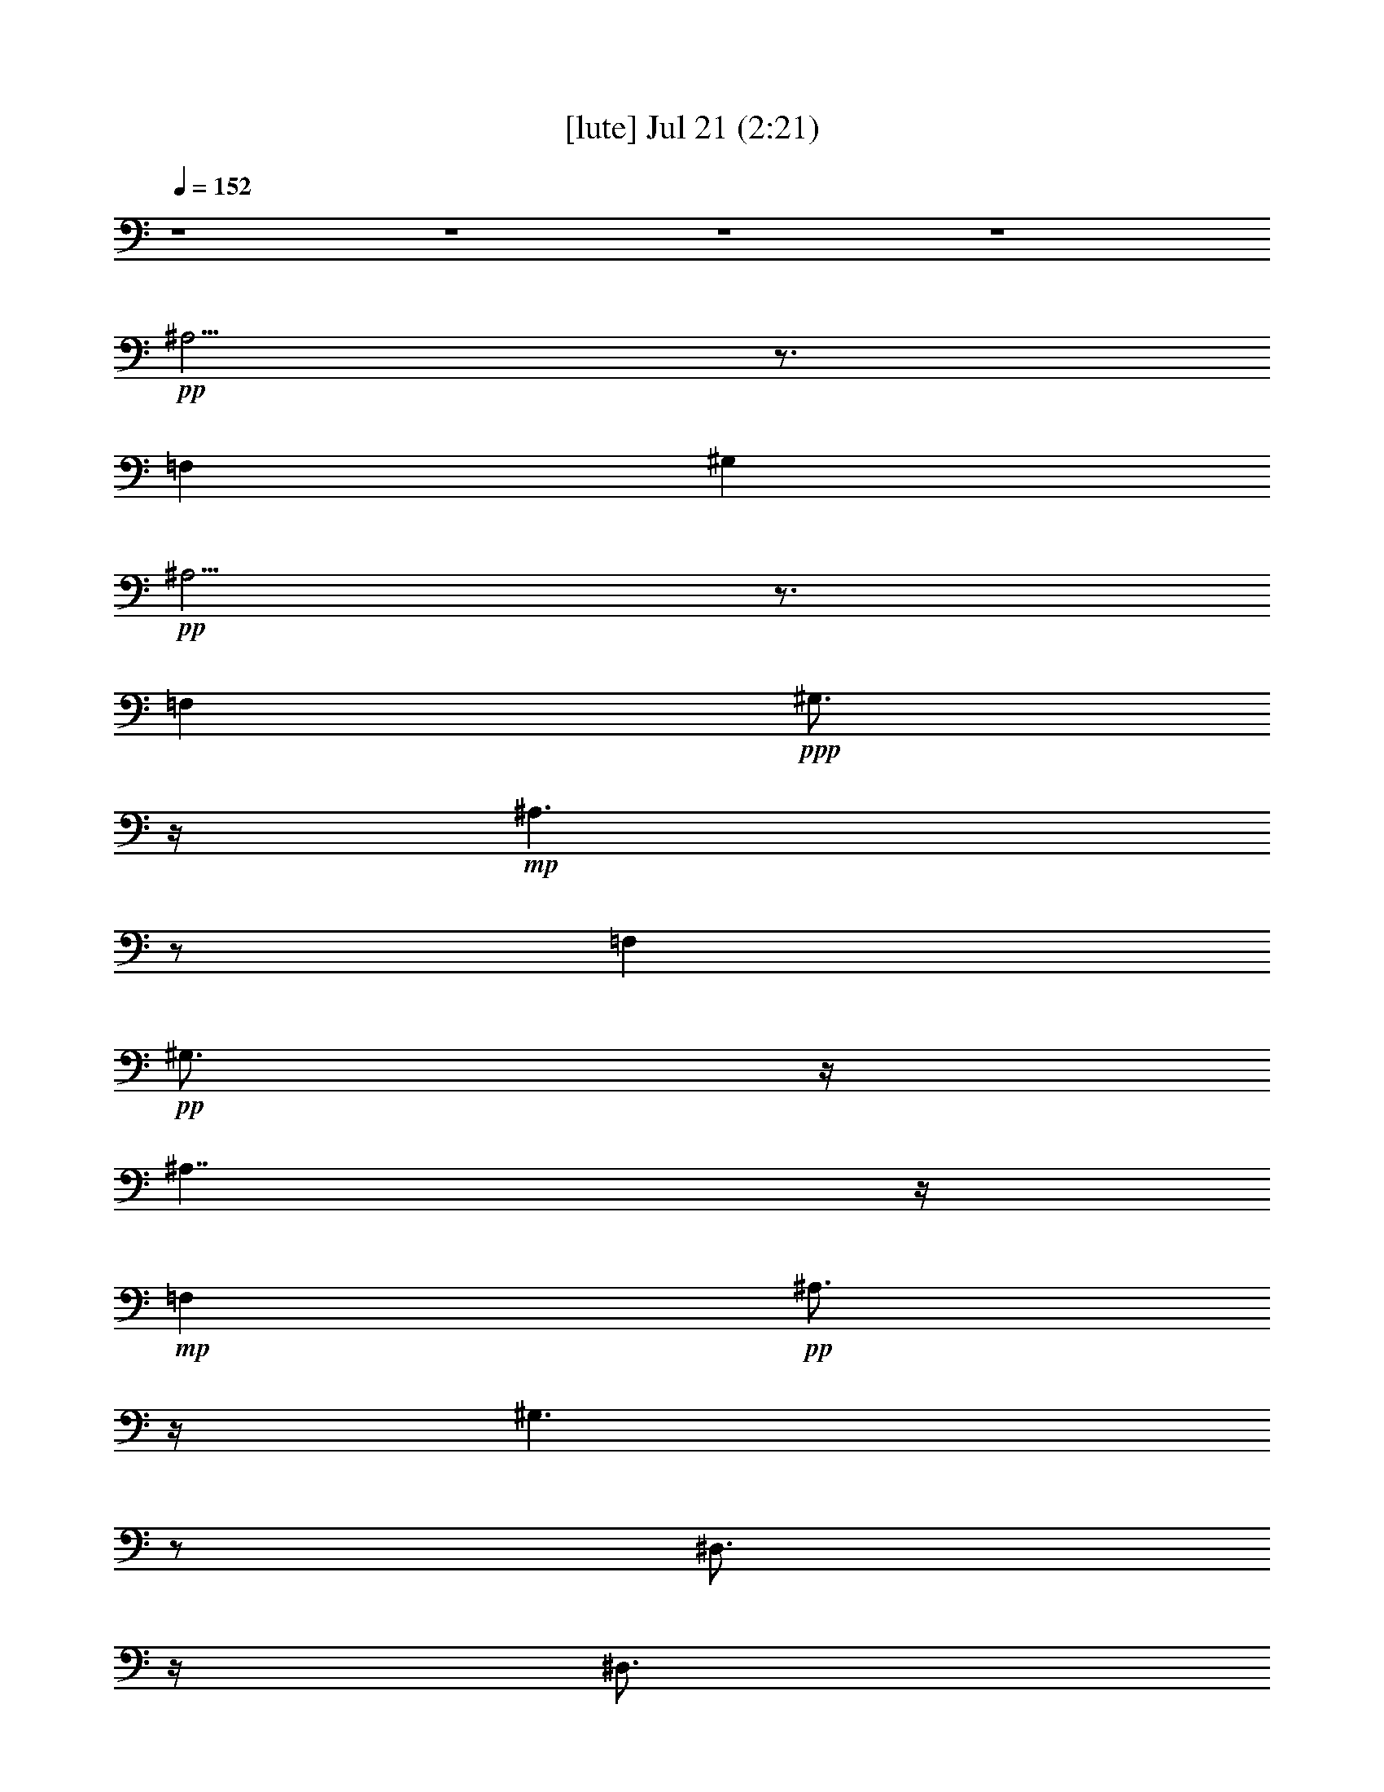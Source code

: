 % 
% conversion by gongster54 
% http://fefeconv.mirar.org/?filter_user=gongster54&view=all 
% 21 Jul 21:34 
% using Firefern's ABC converter 
% 
% Artist: 
% Mood: unknown 
% 
% Playing multipart files: 
% /play <filename> <part> sync 
% example: 
% pippin does: /play weargreen 2 sync 
% samwise does: /play weargreen 3 sync 
% pippin does: /playstart 
% 
% If you want to play a solo piece, skip the sync and it will start without /playstart. 
% 
% 
% Recommended solo or ensemble configurations (instrument/file): 
% 

X:1 
T: [lute] Jul 21 (2:21) 
Z: Transcribed by Firefern's ABC sequencer 
% Transcribed for Lord of the Rings Online playing 
% Transpose: 0 (0 octaves) 
% Tempo factor: 100% 
L: 1/4 
K: C 
Q: 1/4=152 
z4 z4 z4 z4 
+pp+ ^A,5/4 
z3/4 
=F, 
^G, 
+pp+ ^A,5/4 
z3/4 
=F, 
+ppp+ ^G,3/4 
z/4 
+mp+ ^A,3/2 
z/2 
=F, 
+pp+ ^G,3/4 
z/4 
^A,7/4 
z/4 
+mp+ =F, 
+pp+ ^A,3/4 
z/4 
^G,3/2 
z/2 
^D,3/4 
z/4 
^D,3/4 
z/4 
^G,3/2 
z/2 
+mp+ ^D, 
^G,3/4 
z/4 
^F,3/2 
z/2 
+pp+ ^C,3/4 
z/4 
^C,3/4 
z/4 
^F,7/4 
z/4 
+mp+ ^C, 
^F,/2 
z/2 
=F,/2 
z/2 
=F,/2 
z/2 
=A,/2 
=C/2 
z/2 
+pp+ =A,/2 
+mp+ =F,/2 
=F,/2 
=F,/2 
=F,/2 
z/2 
=F,/2 
=G,/2 
+pp+ =A,/2 
+mp+ ^A,3/2 
z/2 
=F, 
+pp+ ^G,3/4 
z/4 
^A,7/4 
z/4 
+mp+ =F, 
+pp+ ^A,3/4 
z/4 
^G,3/2 
z/2 
^D,3/4 
z/4 
^D,3/4 
z/4 
^G,3/2 
z/2 
+mp+ ^D, 
^G,3/4 
z/4 
^F,3/2 
z/2 
+pp+ ^C,3/4 
z/4 
^C,3/4 
z/4 
^F,7/4 
z/4 
+mp+ ^C, 
^F,/2 
z/2 
=F,/2 
z/2 
=F,/2 
z/2 
=A,/2 
=C/2 
z/2 
+pp+ =A,/2 
+mp+ =F,/2 
=F,/2 
=F,/2 
=F,/2 
z/2 
=F,/2 
=G,/2 
+pp+ =A,/2 
+mp+ ^A, 
+pp+ =D 
=F 
=D3/4 
z/4 
+mp+ ^A, 
+pp+ =D 
=F 
+mp+ ^A,/2 
+pp+ =A,/2 
+pp+ =G, 
+mp+ ^A, 
+pp+ =D 
+pp+ ^A, 
+mp+ =G, 
+pp+ ^A, 
=D 
+pp+ ^A,/2 
+mp+ =G,/2 
+pp+ ^A, 
+pp+ =D 
+ppp+ =F 
+pp+ =D 
^A, 
=D 
+pp+ =F 
=D/2 
+pp+ ^A,/2 
+mp+ =G, 
+pp+ ^A, 
=D 
+pp+ ^A, 
+mp+ =G, 
+pp+ ^A, 
+pp+ =D 
+mp+ ^A,3/4 
z5/4 
^A,/2 
^A,/2 
z 
^A,/2 
z3/2 
^A,/2 
^A,/2 
z 
^A,/2 
z3/2 
=G,/2 
=G,/2 
z 
=G,/2 
z3/2 
=G,/2 
=G,/2 
z 
=G,/2 
z3/2 
^A,/2 
^A,/2 
z 
^A,/2 
z3/2 
^A,/2 
^A,/2 
z 
^A,/2 
z3/2 
=G,/2 
=G,/2 
z 
=G,/2 
z3/2 
=G,/2 
=G,/2 
z 
=G,/2 
z/2 
^D, 
=G, 
+pp+ ^A, 
=G, 
^D, 
+mp+ =G, 
+pp+ ^A, 
=G, 
=F, 
=A, 
=C 
+pp+ =A, 
+pp+ =F, 
+pp+ =A, 
+pp+ =C 
=A, 
+mp+ ^A, 
+pp+ =D 
=F- 
[=D/4-=F/4] 
+pp+ =D/2 
z/4 
+mp+ ^D, 
=G, 
+pp+ ^A, 
=G, 
+mp+ ^A, 
+pp+ =D 
+pp+ =F 
=D 
+mp+ =F,/2 
+pp+ =F,/2 
+pp+ =F,/2 
+pp+ =F,/2 
+pp+ =F,/2 
+mp+ [=F,/2^a/2] 
+pp+ [=F,/2^a/2] 
+mp+ [=F,/2^a/2] 
[^A,^a-] 
[^C/4-^a/4] 
^C/4- 
[^C/2=a/2] 
[=F/2-^a/2] 
[=F/2=f/2] 
+pp+ [^C/2-^c/2] 
+mp+ [^C/2^a/2-] 
[^A,/2-^a/2] 
[^A,/2=a/2] 
[^C/2-^a/2] 
[^C/2=f/2] 
[=F/2-^c/2] 
[=F/2=f/2] 
[^C/2-^a/2] 
[^C/2^c/2] 
[^G,3/4-^g3/4] 
^G,/4 
[=C/2-=g/2] 
[=C/2^g/2] 
+pp+ [^D/2-=d/2] 
[^D/2^d/2] 
+mp+ [=C/2-b/2] 
+pp+ [=C/2=c'/2] 
[^G,/2-=g/2] 
[^G,/2^g/2] 
+mp+ [=C/2-b/2] 
[=C/2=c'/2] 
+pp+ [^D/2-=d/2] 
+mp+ [^D/2^d/2] 
[=C/2-^g/2] 
+pp+ [=C/2=g/2] 
+mp+ [^F,3/4-^f3/4] 
^F,/4 
+pp+ [^A,/2-=f/2] 
+pp+ [^A,/2^f/2] 
+pp+ [^C/2-^c/2] 
+pp+ [^C/2^a/2] 
+mp+ [^A,3/4-^f3/4] 
+pp+ ^A,/4 
+mp+ [^F,3/4-^f3/4] 
^F,/4 
[^A,/2-=f/2] 
[^A,/2^f/2] 
+pp+ [^C/2-^c/2] 
[^C/2^a/2] 
+mp+ [^A,3/4-^f3/4] 
+pp+ ^A,/4 
+mp+ [=F,3/4=f3/4-] 
=f/4- 
[=F,=f-] 
[=A,/2=f/2-] 
[=C3/4=f3/4-] 
=f/4 
=A,/2 
[=F,/4-=f/4-] 
[=F,/4=f/4^f/4-] 
+pp+ [=F,/4-=f/4-^f/4] 
[=F,/4=f/4] 
+mp+ [=F,/4-^d/4-] 
[=F,/4^d/4=f/4-] 
[=F,/4-^d/4-=f/4] 
[=F,/4-^d/4] 
[=F,/4^c/4-] 
[^c/4^d/4-] 
[=F,/4-^c/4-^d/4] 
[=F,/4^c/4] 
[=G,/4-=c'/4-] 
[=G,/4^c/4-=c'/4] 
[=A,/4-^c/4=c'/4-] 
[=A,/4=c'/4] 
[^A,^a-] 
[^C/4-^a/4] 
+pp+ ^C/4- 
+mp+ [^C/4=a/4-] 
=a/4 
[=F/2-^a/2] 
[=F/2-=f/2] 
[^C/4-=F/4^c/4-] 
[^C/4-^c/4] 
[^C/2^a/2-] 
[^A,/2-^a/2] 
[^A,/2=a/2] 
[^C/2-^a/2] 
[^C/2=f/2] 
[=F/2-^c/2] 
[=F/2=f/2] 
[^C/2-^a/2] 
[^C/2^c/2] 
[^G,3/4-^g3/4] 
^G,/4 
[=C/2-=g/2] 
+pp+ [=C/2^g/2] 
[^D/2-=d/2] 
[^D/2^d/2] 
+mp+ [=C/2-b/2] 
+pp+ [=C/2=c'/2] 
+mp+ [^G,/2-=g/2] 
[^G,/2^g/2] 
[=C/2-b/2] 
[=C/2=c'/2] 
+pp+ [^D/2-=d/2] 
+mp+ [^D/2^d/2] 
[=C/2-^g/2] 
+pp+ [=C/2=g/2] 
+mp+ [^F,3/4-^f3/4] 
^F,/4 
+pp+ [^A,/2-=f/2] 
[^A,/2^f/2] 
[^C/2-^c/2] 
[^C/2^a/2] 
+mp+ [^A,3/4-^f3/4] 
+pp+ ^A,/4 
+mp+ [^F,3/4-^f3/4] 
^F,/4 
+pp+ [^A,/2-=f/2] 
+pp+ [^A,/2^f/2] 
[^C/2-^c/2] 
[^C/2-^a/2] 
+mp+ [^A,/4-^C/4^f/4-] 
[^A,/2-^f/2] 
+pp+ ^A,/4 
+mp+ [=F,3/4=f3/4-] 
=f/4- 
[=F,3/4=f3/4-] 
=f/4- 
[=A,/2=f/2-] 
[=C/2=f/2-] 
=f/2 
=A,/2 
[=F,/4-=f/4-] 
[=F,/4=f/4^f/4-] 
[=F,/4-=f/4-^f/4] 
[=F,/4=f/4] 
[=F,/4-^d/4-] 
[=F,/4^d/4=f/4-] 
[=F,/4-^d/4-=f/4] 
[=F,/4^d/4] 
^c/4- 
[^c/4^d/4-] 
[=F,/4-^c/4-^d/4] 
[=F,/4^c/4] 
+pp+ [=G,/4-=c'/4-] 
[=G,/4^c/4-=c'/4] 
+mp+ [=A,/4-^c/4=c'/4-] 
[=A,/4=c'/4] 
[^A,^a-] 
+pp+ [=D^a-] 
[=F^a-] 
[=D3/4^a3/4-] 
^a/4- 
+mp+ [^A,^a] 
+pp+ [=D/2-=c'/2] 
[=D/2=d/2-] 
[=F/2-=d/2] 
[=F/2=c'/2] 
+mp+ [^A,/2^a/2-] 
+pp+ [=A,/4-^a/4] 
+pp+ =A,/4 
+pp+ [=G,=g-] 
+mp+ [^A,=g-] 
+pp+ [=D=g-] 
[^A,=g-] 
+mp+ [=G,=g] 
+pp+ [^A,/2-=a/2] 
[^A,/2^a/2-] 
[=D/2-^a/2] 
[=D/2=a/2] 
[^A,/2=g/2] 
+mp+ =G,/2 
+pp+ [^A,^a-] 
[=D^a-] 
[=F^a-] 
[=D^a-] 
[^A,^a] 
[=D/2-=c'/2] 
[=D/2=d/2-] 
[=F/2-=d/2] 
[=F/2=c'/2] 
[=D/2^a/2] 
+pp+ ^A,/2 
+mp+ [=G,=g-] 
+pp+ [^A,=g-] 
[=D=g-] 
[^A,=g-] 
+mp+ [=G,=g] 
+pp+ [^A,/2-=a/2] 
[^A,/2^a/2-] 
[=D/2-^a/2] 
+pp+ [=D/2=a/2] 
+mp+ [^A,/2-=g/2] 
^A,/4 
z5/4 
[^A,/2^a/2] 
[^A,/2^a/2] 
z 
[^A,/2^a/2] 
z3/2 
[^A,/2^a/2] 
[^A,/2^a/2] 
z 
[^A,/2^a/2] 
z3/2 
[=G,/2=g/2] 
[=G,/2=g/2] 
z 
[=G,/2=g/2] 
z3/2 
[=G,/2=g/2] 
[=G,/2=g/2] 
z 
[=G,/2=g/2] 
z3/2 
[^A,/2^a/2] 
[^A,/2^a/2] 
z 
[^A,/2^a/2] 
z3/2 
[^A,/2^a/2] 
[^A,/2^a/2] 
z 
[^A,/2^a/2] 
z3/2 
[=G,/2=g/2] 
[=G,/2=g/2] 
z 
[=G,/2=g/2] 
z3/2 
[=G,/2=g/2] 
[=G,/2=g/2] 
z 
[=G,/2=g/2] 
z/2 
[^D,^d-] 
[=G,/2-^d/2] 
[=G,/2=d/2] 
+pp+ [^A,/2-^d/2] 
[^A,/2^a/2] 
[=G,/2-=g/2] 
[=G,/2^a/2] 
[^D,^d-] 
+mp+ [=G,/2-^d/2] 
[=G,/2=d/2] 
+pp+ [^A,/2-^d/2] 
[^A,/2^a/2] 
[=G,/2-=g/2] 
[=G,/2^a/2] 
[=F,=f-] 
[=A,/2-=f/2] 
[=A,/2e/2] 
[=C/2-=f/2] 
[=C/2=c'/2] 
[=A,/2-=a/2] 
[=A,/2=c'/2] 
[=F,=f-] 
[=A,/2-=f/2] 
[=A,/2e/2] 
[=C/2-=f/2] 
[=C/2=c'/2] 
[=A,/2-=a/2] 
[=A,/2=c'/2] 
+mp+ [^A,^a-] 
+pp+ [=D^a-] 
[=F/2-^a/2] 
[=F/2-=d/2] 
[=D/4-=F/4] 
+pp+ =D/4- 
+pp+ [=D/4=f/4-] 
=f/4 
+mp+ [^D,^a-] 
[=G,^a-] 
+pp+ [^A,/4-^a/4] 
+pp+ ^A,/4- 
+pp+ [^A,/2=g/2-] 
[=G,=g] 
+mp+ [^A,^a-] 
+pp+ [=D^a-] 
[=F/2-^a/2] 
+pp+ [=F/2=d/2] 
=D/2- 
[=D/2=f/2] 
+mp+ [^D,^a-] 
+pp+ [=G,^a-] 
+mp+ [^A,/4-^a/4] 
^A,/4- 
[^A,/2=g/2-] 
+pp+ [=G,3/4-=g3/4] 
+pp+ =G,/4 
+pp+ [^A,^a-] 
[=D^a-] 
[=F/4-^a/4] 
=F/4- 
[=F/2-=d/2] 
[=D/4-=F/4] 
+pp+ =D/4- 
[=D/2=f/2] 
+mp+ [^D,^a-] 
[=G,^a-] 
+pp+ [^A,/4-^a/4] 
^A,/4- 
+pp+ [^A,/2=g/2-] 
[=G,3/4-=g3/4] 
=G,/4 
+mp+ [^A,^a-] 
+pp+ [=D^a-] 
[=F/2-^a/2] 
[=F/2=d/2] 
=D/2- 
[=D/2=f/2] 
[^A,/2^a/2] 


X:2 
T: [harp] Jul 21 (2:21) 
Z: Transcribed by Firefern's ABC sequencer 
% Transcribed for Lord of the Rings Online playing 
% Transpose: 0 (0 octaves) 
% Tempo factor: 100% 
L: 1/4 
K: C 
Q: 1/4=152 
z4 z4 
+pp+ ^A,3/4- 
[^A,/4-^C/4-=F/4-] 
[^A,/4-^C/4-=F/4-^A/4] 
[^A,/4-^C/4-=F/4-] 
+pp+ [^A,/4^C/4-=F/4-^A/4-] 
[^C/4-=F/4-^A/4-] 
[=F,^C-=F-^A-] 
[^G,^C-=F^A] 
+pp+ [^A,/4-^C/4] 
^A,/2- 
[^A,/4-^C/4-=F/4-] 
[^A,/4-^C/4-=F/4-^A/4] 
[^A,/4-^C/4-=F/4-] 
+pp+ [^A,/4^C/4-=F/4-^A/4-] 
[^C/4-=F/4-^A/4-] 
[=F,^C-=F-^A-] 
[^G,^C=F^A] 
[^A,/2-^A/2-] 
[^A,/4-^C/4-^A/4-] 
[^A,/4-^C/4-=F/4-^A/4^c/4=f/4] 
[^A,/4-^C/4-=F/4-^A/4^a/4] 
[^A,/4-^C/4-=F/4-] 
[^A,/4^C/4-=F/4-^A/4-=f/4] 
[^C/4-=F/4-^A/4-] 
[=F,/4-^C/4-=F/4-^A/4-^c/4] 
[=F,/4-^C/4-=F/4-^A/4] 
[=F,/2^C/2-=F/2-^A/2-] 
+pp+ [^G,/4-^C/4-=F/4-^A/4-^c/4] 
[^G,/4-^C/4-=F/4-^A/4-] 
[^G,/4-^C/4-=F/4-^A/4-=f/4] 
[^G,/4^C/4-=F/4^A/4] 
+pp+ [^A,/4-^C/4^A/4-] 
[^A,/4-^A/4-] 
[^A,/4-^C/4-^A/4-] 
[^A,/4-^C/4-=F/4-^A/4^c/4=f/4] 
[^A,/4-^C/4-=F/4-^A/4^a/4] 
[^A,/4-^C/4-=F/4-] 
[^A,/4-^C/4-=F/4-^A/4-=f/4] 
[^A,/4^C/4-=F/4-^A/4-] 
[=F,/4-^C/4-=F/4-^A/4-^c/4] 
[=F,/4-^C/4-=F/4-^A/4] 
[=F,/2^C/2-=F/2-^A/2-] 
+pp+ [^G,/4-^C/4-=F/4-^A/4-^c/4] 
[^G,/4-^C/4-=F/4-^A/4-] 
[^G,/4-^C/4-=F/4^A/4-=f/4] 
[^G,/4^C/4^A/4] 
+pp+ [^A,3/4-^A3/4-] 
[^A,/4-^C/4-=F/4-^A/4^c/4=f/4] 
[^A,/4-^C/4-=F/4-^a/4] 
[^A,/4-^C/4-=F/4-] 
[^A,/4-^C/4-=F/4-^A/4-=f/4] 
[^A,/4-^C/4-=F/4-^A/4-] 
[^A,/4-^C/4-=F/4^A/4-^c/4] 
[^A,/4-^C/4-^A/4] 
[^A,/4-^C/4=F/4-^A/4-] 
[^A,/4-=F/4-^A/4-] 
[^A,/4-=F/4-^A/4-^c/4] 
[^A,/4=F/4-^A/4-] 
[^C/4-=F/4-^A/4-=f/4] 
[^C/4-=F/4-^A/4] 
[^A,/4-^C/4=F/4-^A/4-] 
[^A,/4-=F/4^A/4-] 
[^A,/4-^A/4-] 
[^A,/4-^C/4-=F/4-^A/4^c/4=f/4] 
[^A,/4-^C/4-=F/4-^a/4] 
[^A,/4-^C/4-=F/4-] 
[^A,/4-^C/4-=F/4-^A/4-=f/4] 
[^A,/4-^C/4-=F/4-^A/4-] 
[^A,/4-^C/4-=F/4^A/4-^c/4] 
[^A,/4-^C/4^A/4] 
[^A,/2-=F/2-^A/2-] 
[^A,/4^C/4-=F/4-^A/4-^c/4] 
[^C/4-=F/4-^A/4-] 
[^A,/4-^C/4-=F/4-^A/4-=f/4] 
[^A,/4^C/4=F/4^A/4] 
[^G,3/4-^G3/4-] 
[^G,/4-=C/4-^D/4-^G/4=c/4^d/4-] 
[^G,/4-=C/4-^D/4-^d/4^g/4] 
[^G,/4-=C/4-^D/4-] 
[^G,/4-=C/4-^D/4-^G/4-^d/4] 
[^G,/4-=C/4-^D/4-^G/4-] 
[^G,/4-=C/4-^D/4^G/4-=c/4-] 
[^G,/4-=C/4-^G/4=c/4] 
[^G,/2-=C/2^D/2-^G/2-] 
[^G,/4-^D/4-^G/4-=c/4] 
[^G,/4^D/4-^G/4-] 
+pp+ [=C/4-^D/4-^G/4-^d/4] 
[=C/4-^D/4-^G/4] 
+pp+ [^G,/4-=C/4^D/4-^G/4-] 
[^G,/4-^D/4^G/4-] 
[^G,/4-^G/4] 
[^G,/4-=C/4-^D/4-^G/4=c/4] 
[^G,/4-=C/4-^D/4-^d/4^g/4-] 
[^G,/4-=C/4-^D/4-^g/4] 
[^G,/4-=C/4-^D/4-^G/4-^d/4] 
[^G,/4-=C/4-^D/4-^G/4-] 
[^G,/4-=C/4-^D/4^G/4-=c/4] 
[^G,/4-=C/4-^G/4] 
[^G,/4-=C/4^D/4-^G/4-] 
[^G,/4-^D/4-^G/4-] 
[^G,/4-^D/4-^G/4-=c/4] 
[^G,/4^D/4-^G/4-] 
[=C/4-^D/4-^G/4-^d/4] 
[=C/4^D/4^G/4] 
[^F,3/4-^F3/4] 
[^F,/4-^A,/4-^C/4-^A/4] 
[^F,/4-^A,/4-^C/4-^c/4^f/4] 
[^F,/4-^A,/4-^C/4-] 
[^F,/4-^A,/4-^C/4-^F/4-^c/4] 
[^F,/4-^A,/4-^C/4-^F/4-] 
[^F,/4-^A,/4-^C/4^F/4-^A/4] 
[^F,/4-^A,/4-^F/4] 
[^F,/2-^A,/2^C/2-^F/2-] 
[^F,/4-^C/4-^F/4-^A/4] 
[^F,/4^C/4-^F/4-] 
[^A,/4-^C/4-^F/4-^c/4] 
[^A,/4-^C/4-^F/4] 
[^F,/4-^A,/4^C/4^F/4-] 
[^F,/4-^F/4-] 
[^F,/4-^A,/4-^F/4-] 
[^F,/4-^A,/4-^C/4-^F/4^A/4] 
[^F,/4-^A,/4-^C/4-^c/4^f/4] 
[^F,/4-^A,/4-^C/4-] 
[^F,/4-^A,/4-^C/4-^F/4-^c/4] 
[^F,/4-^A,/4-^C/4-^F/4-] 
[^F,/4-^A,/4-^C/4^F/4-^A/4] 
[^F,/4-^A,/4-^F/4] 
[^F,/4-^A,/4^C/4-^F/4-] 
[^F,/4-^C/4^F/4-] 
[^F,/4-^A,/4-^F/4-^A/4] 
[^F,/4^A,/4-^F/4-] 
[^A,/4^C/4^F/4^c/4] 
z/4 
+pp+ [=F,/4-=A,/4-=C/4-^D/4-=f/4=a/4] 
[=F,/4=A,/4=C/4^D/4] 
z/2 
+pp+ [=A,/4=C/4^D/4=c/4=f/4=a/4] 
z3/4 
[=F,/4-=A,/4=C/4^D/4=f/4=a/4] 
=F,/4 
[=A,/4-=C/4-^D/4-=c/4=f/4=a/4] 
[=A,/4=C/4^D/4] 
z/2 
[=F,/4=C/4^D/4=c/4=f/4=a/4] 
z/4 
[=A,/4=C/4-^D/4-=c/4=f/4=a/4] 
[=C/4^D/4] 
+pp+ [=A,/4-=c/4=f/4=a/4] 
=A,/4 
+pp+ [=F,/4=C/4^D/4=c/4=f/4=a/4] 
z/4 
[=F,/4-=A,/4-=C/4-^D/4-=f/4=a/4] 
[=F,/4=A,/4=C/4^D/4] 
+pp+ [=c/4=f/4=a/4] 
z/4 
+pp+ [=F,/4=A,/4=C/4^D/4=f/4=a/4] 
z/4 
[=F,/4=C/4^D/4=c/4=f/4=a/4] 
z/4 
+pp+ [=F,/4=C/4^D/4=c/4=f/4=a/4] 
z/4 
+pp+ [^A,3/4-^A3/4-] 
[^A,/4-^C/4-=F/4-^A/4^c/4=f/4] 
[^A,/4-^C/4-=F/4-^a/4] 
[^A,/4-^C/4-=F/4-] 
[^A,/4-^C/4-=F/4-^A/4-=f/4] 
[^A,/4-^C/4-=F/4-^A/4-] 
[^A,/4-^C/4-=F/4^A/4-^c/4] 
[^A,/4-^C/4-^A/4] 
[^A,/2-^C/2=F/2-^A/2-] 
[^A,/4-=F/4-^A/4-^c/4] 
[^A,/4=F/4-^A/4-] 
[^C/4-=F/4-^A/4-=f/4] 
[^C/4-=F/4^A/4] 
[^A,/4-^C/4^A/4-] 
[^A,/4-^A/4-] 
[^A,/4-^C/4-^A/4-] 
[^A,/4-^C/4-=F/4-^A/4^c/4=f/4] 
[^A,/4-^C/4-=F/4-^a/4] 
[^A,/4-^C/4-=F/4-] 
[^A,/4-^C/4-=F/4-^A/4-=f/4] 
[^A,/4-^C/4-=F/4-^A/4-] 
[^A,/4-^C/4-=F/4^A/4-^c/4] 
[^A,/4-^C/4-^A/4] 
[^A,/4-^C/4=F/4-^A/4-] 
[^A,/4-=F/4-^A/4-] 
[^A,/4-=F/4-^A/4-^c/4] 
[^A,/4-=F/4-^A/4-] 
[^A,/4-^C/4-=F/4-^A/4-=f/4] 
[^A,/4^C/4=F/4^A/4] 
[^G,3/4-^G3/4-] 
[^G,/4-=C/4-^D/4-^G/4=c/4^d/4-] 
[^G,/4-=C/4-^D/4-^d/4^g/4] 
[^G,/4-=C/4-^D/4-] 
[^G,/4-=C/4-^D/4-^G/4-^d/4] 
[^G,/4-=C/4-^D/4-^G/4-] 
[^G,/4-=C/4-^D/4^G/4-=c/4-] 
[^G,/4-=C/4-^G/4=c/4] 
[^G,/4-=C/4^D/4-^G/4-] 
[^G,/4-^D/4-^G/4-] 
[^G,/4-^D/4-^G/4-=c/4] 
[^G,/4^D/4-^G/4-] 
[=C/4-^D/4-^G/4-^d/4] 
[=C/4-^D/4-^G/4] 
[^G,/4-=C/4^D/4-^G/4-] 
[^G,/4-^D/4^G/4-] 
[^G,/4-^G/4] 
[^G,/4-=C/4-^D/4-^G/4=c/4] 
[^G,/4-=C/4-^D/4-^d/4^g/4-] 
[^G,/4-=C/4-^D/4-^g/4] 
[^G,/4-=C/4-^D/4-^G/4-^d/4] 
[^G,/4-=C/4-^D/4-^G/4-] 
[^G,/4-=C/4-^D/4^G/4-=c/4] 
[^G,/4-=C/4-^G/4] 
[^G,/4-=C/4^D/4-^G/4-] 
[^G,/4-^D/4-^G/4-] 
[^G,/4-^D/4-^G/4-=c/4] 
[^G,/4^D/4-^G/4-] 
[=C/4-^D/4-^G/4-^d/4] 
[=C/4^D/4^G/4] 
[^F,3/4-^F3/4] 
[^F,/4-^A,/4-^C/4-^A/4] 
[^F,/4-^A,/4-^C/4-^c/4^f/4] 
[^F,/4-^A,/4-^C/4-] 
[^F,/4-^A,/4-^C/4-^F/4-^c/4] 
[^F,/4-^A,/4-^C/4-^F/4-] 
[^F,/4-^A,/4-^C/4^F/4-^A/4] 
[^F,/4-^A,/4-^F/4] 
[^F,/2-^A,/2-^C/2-^F/2-] 
[^F,/4-^A,/4^C/4-^F/4-^A/4] 
[^F,/4^C/4-^F/4-] 
[^A,/4-^C/4-^F/4-^c/4] 
[^A,/4-^C/4-^F/4] 
[^F,/4-^A,/4^C/4^F/4-] 
[^F,/2-^F/2-] 
[^F,/4-^A,/4-^C/4-^F/4^A/4] 
[^F,/4-^A,/4-^C/4-^c/4^f/4] 
[^F,/4-^A,/4-^C/4-] 
[^F,/4-^A,/4-^C/4-^F/4-^c/4] 
[^F,/4-^A,/4-^C/4^F/4-] 
[^F,/4-^A,/4-^F/4-^A/4] 
[^F,/4-^A,/4^F/4] 
[^F,/2-^C/2^F/2-] 
[^F,/4-^A,/4-^F/4-^A/4] 
[^F,/4^A,/4-^F/4-] 
[^A,/4^F/4^c/4] 
z/4 
[=A,/4-=C/4-^D/4-=c/4=f/4=a/4] 
[=A,/4=C/4^D/4] 
z/2 
[=A,/4-=C/4-^D/4-=c/4=f/4=a/4] 
[=A,/4=C/4^D/4] 
z/2 
[=A,/4-=C/4-^D/4-=c/4=f/4=a/4] 
[=A,/4=C/4^D/4] 
[=F,/4-=A,/4-=C/4-^D/4-=f/4=a/4] 
[=F,/4=A,/4=C/4^D/4] 
z/2 
[=F,/4=C/4^D/4=c/4=f/4=a/4] 
z/4 
[=F,/4-=A,/4-=C/4-^D/4-=f/4=a/4] 
[=F,/4=A,/4=C/4^D/4] 
+pp+ [=c/4=f/4=a/4] 
z/4 
+pp+ [=F,/4=C/4^D/4=c/4=f/4=a/4] 
z/4 
[=F,/4-=C/4-^D/4-=c/4=f/4=a/4] 
[=F,/4=C/4^D/4] 
+pp+ [=c/4=f/4=a/4] 
z/4 
+pp+ [=F,/4=A,/4=C/4^D/4=f/4=a/4] 
z/4 
[=A,/4=C/4^D/4=c/4=f/4=a/4] 
z/4 
[=A,/4=C/4^D/4=c/4=f/4=a/4] 
z 
+pp+ [=D/4=F/4] 
[^A/4=d/4-=f/4-^a/4-] 
[=d/4=f/4^a/4] 
+pp+ [=D/4=F/4^A/4] 
z5/4 
[=D/4=F/4^A/4=d/4-=f/4-^a/4-] 
+pp+ [=d/4=f/4^a/4] 
z5/4 
[=D/4=F/4] 
+pp+ [^A/4=d/4-=f/4-^a/4-] 
+pp+ [=d/4=f/4^a/4] 
+pp+ [=D/4=F/4^A/4] 
z5/4 
[=D/4=F/4^A/4=d/4-=f/4-^a/4-] 
+pp+ [=d/4=f/4^a/4] 
z/2 
=G,3/4- 
+pp+ [=G,/4-^A,/4=D/4] 
[=G,/4-=G/4=d/4-=g/4-^a/4-] 
+pp+ [=G,/4-=d/4=g/4^a/4] 
+pp+ [=G,/4-^A,/4=D/4=G/4] 
+pp+ =G,5/4- 
+pp+ [=G,/4^A,/4=D/4=d/4-=g/4-^a/4-] 
+pp+ [=d/4=g/4^a/4] 
z/2 
=G,3/4- 
+pp+ [=G,/4-^A,/4=D/4-] 
[=G,/4-=D/4=G/4=d/4-=g/4-^a/4-] 
+pp+ [=G,/4-=d/4=g/4^a/4] 
+pp+ [=G,/4-^A,/4=D/4=G/4] 
+pp+ =G,5/4- 
+pp+ [=G,/4-=D/4=G/4=d/4-=g/4-^a/4-] 
+pp+ [=G,/4=d/4=g/4^a/4] 
z/2 
+pp+ ^A,3/4- 
[^A,/4-=D/4-=F/4-] 
[^A,/4-=D/4=F/4^A/4=d/4-=f/4-] 
[^A,/4-=d/4=f/4] 
[^A,/4-=D/4=F/4^A/4] 
^A,5/4- 
[^A,/4-=D/4=F/4^A/4=d/4-=f/4-] 
[^A,/4=d/4=f/4] 
z/2 
+pp+ ^A,3/4- 
+pp+ [^A,/4-=D/4=F/4] 
[^A,/4-^A/4=d/4-=f/4-^a/4-] 
+pp+ [^A,/4-=d/4=f/4^a/4] 
+pp+ [^A,/4-=D/4=F/4^A/4] 
+pp+ ^A,5/4- 
+pp+ [^A,/4-=D/4=F/4^A/4=f/4-^a/4-] 
+pp+ [^A,/4=f/4^a/4] 
z/2 
=G,3/4- 
+pp+ [=G,/4-^A,/4=D/4=G/4-] 
[=G,/4-=G/4=d/4-=g/4-^a/4-] 
+pp+ [=G,/4-=d/4=g/4^a/4] 
+pp+ [=G,/4-^A,/4=D/4=G/4] 
+pp+ =G,5/4- 
+pp+ [=G,/4-=D/4=G/4=d/4-=g/4^a/4] 
+pp+ [=G,/4=d/4] 
z/2 
=G,3/4- 
[=G,/4-^A,/4=D/4-] 
+pp+ [=G,/4-=D/4=G/4=d/4-=g/4-^a/4-] 
+pp+ [=G,/4-=d/4=g/4^a/4] 
+pp+ [=G,/4-^A,/4=D/4=G/4] 
+pp+ =G,5/4- 
+pp+ [=G,/4-=D/4=G/4=d/4-=g/4^a/4-] 
+pp+ [=G,/4=d/4^a/4] 
z3/2 
+pp+ [^A,/4=D/4=F/4=d/4=f/4^a/4] 
z/4 
[^A,/4-=D/4=F/4=d/4=f/4^a/4] 
^A,/4 
z 
[^A,/4=D/4=F/4=d/4=f/4^a/4] 
z7/4 
[^A,/4=D/4=F/4=d/4=f/4^a/4] 
z/4 
[^A,/4=D/4=F/4=d/4=f/4^a/4] 
z5/4 
[^A,/4-=D/4=F/4=d/4=f/4^a/4] 
^A,/4 
z3/2 
[^A,/4=D/4=G/4=d/4=g/4^a/4] 
z/4 
[^A,/4=D/4=G/4=d/4=g/4^a/4] 
z5/4 
[^A,/4=D/4=G/4=d/4=g/4^a/4] 
z7/4 
[^A,/4=D/4=G/4=d/4=g/4^a/4] 
z/4 
[^A,/4=D/4=G/4=d/4=g/4^a/4] 
z5/4 
[^A,/4=D/4=G/4=d/4=g/4^a/4] 
z7/4 
[^A,/4=D/4=F/4=d/4=f/4^a/4] 
z/4 
[^A,/4-=D/4=F/4-=d/4=f/4^a/4] 
[^A,/4=F/4] 
z 
[^A,/4=D/4=F/4=d/4=f/4^a/4] 
z7/4 
[^A,/4=D/4=F/4=d/4=f/4^a/4] 
z/4 
[^A,/4=D/4=F/4=d/4=f/4^a/4] 
z5/4 
[^A,/4-=D/4=F/4=d/4=f/4^a/4] 
^A,/4 
z3/2 
[^A,/4=D/4=G/4=d/4=g/4^a/4] 
z/4 
[^A,/4-=D/4=G/4=d/4=g/4^a/4] 
+pp+ ^A,/4 
z 
+pp+ [^A,/4=D/4=G/4=d/4=g/4^a/4] 
z7/4 
[^A,/4=D/4=G/4=d/4=g/4^a/4] 
z/4 
[^A,/4-=D/4=G/4=d/4=g/4^a/4] 
^A,/4 
z 
[^A,/4-=D/4=G/4=d/4=g/4^a/4] 
^A,/4 
z/2 
[^D,3/4-^D3/4-] 
[^D,/2-=G,/2-^A,/2-^D/2-=G/2-^A/2] 
[^D,/4-=G,/4-^A,/4-^D/4=G/4-] 
[^D,-=G,-^A,^D-=G^d-] 
[^D,3/4-=G,3/4^A,3/4-^D3/4-^A3/4-^d3/4-] 
[^D,/4^A,/4-^D/4-^A/4-^d/4-] 
[=G,/4-^A,/4-^D/4-=G/4-^A/4^d/4] 
[=G,/4^A,/4-^D/4=G/4] 
[^D,/4-^A,/4^D/4-] 
[^D,/2-^D/2-] 
[^D,3/4-=G,3/4-^A,3/4-^D3/4^A3/4-] 
[^D,/2-=G,/2-^A,/2-^A/2^d/2-] 
[^D,/4-=G,/4-^A,/4^d/4-] 
[^D,/4-=G,/4-^d/4-] 
[^D,/2-=G,/2^A,/2-^A/2-^d/2-] 
[^D,/2-^A,/2-^A/2-^d/2-] 
[^D,/4=G,/4-^A,/4-=G/4-^A/4-^d/4-] 
[=G,/4^A,/4=G/4^A/4^d/4] 
[=F,3/4-=F3/4-] 
[=F,3/4-=A,3/4-=C3/4-=F3/4=c3/4-] 
[=F,3/4-=A,3/4-=C3/4=F3/4-=c3/4=f3/4-] 
[=F,/4-=A,/4-=F/4-=f/4-] 
[=F,/4-=A,/4=C/4-=F/4-=c/4-=f/4-] 
[=F,3/4=C3/4-=F3/4-=c3/4-=f3/4-] 
[=A,/2-=C/2-=F/2=A/2=c/2-=f/2-] 
[=F,/4-=A,/4=C/4-=F/4-=c/4=f/4] 
[=F,/4-=C/4=F/4-] 
[=F,/4-=F/4-] 
[=F,3/4-=A,3/4-=C3/4-=F3/4=c3/4-] 
[=F,3/4-=A,3/4-=C3/4=F3/4-=c3/4=f3/4-] 
[=F,/4-=A,/4-=F/4-=f/4-] 
[=F,/4-=A,/4=C/4-=F/4-=c/4-=f/4-] 
[=F,3/4=C3/4-=F3/4-=c3/4-=f3/4-] 
[=A,/4=C/4=F/4-=A/4-=c/4=f/4-] 
[=F/4=A/4=f/4] 
^A3/4- 
[=D/4-^A/4-=d/4-] 
[=D/2-=F/2-^A/2=d/2-=f/2-] 
[=D3/4-=F3/4^A3/4-=d3/4-=f3/4^a3/4-] 
[=D/4-^A/4-=d/4-^a/4-] 
[=D/4=F/4-^A/4-=d/4-=f/4-^a/4-] 
[=F/4-^A/4-=d/4=f/4-^a/4-] 
[=F/2-^A/2-=f/2-^a/2-] 
[=D/2=F/2^A/2=d/2=f/2^a/2] 
+pp+ ^A3/4- 
[=G,/4-^A/4-^d/4-] 
[=G,/2-^A/2-^d/2-=g/2-] 
+pp+ [=G,3/4-^D3/4-^A3/4-^d3/4-=g3/4^a3/4-] 
[=G,/4-^D/4-^A/4-^d/4-^a/4-] 
[=G,/4^D/4-^A/4-^d/4=g/4-^a/4-] 
[^D3/4-^A3/4-=g3/4-^a3/4-] 
[=G,/4-^D/4^A/4^d/4-=g/4^a/4] 
[=G,/4^d/4] 
^A3/4- 
[=D/4-^A/4-=f/4-] 
[=D/2-=F/2-^A/2=f/2-] 
[=D3/4-=F3/4^A3/4-=f3/4^a3/4-] 
[=D/4-^A/4-^a/4-] 
[=D/4=F/4-^A/4-=f/4-^a/4-] 
[=F3/4-^A3/4-=f3/4-^a3/4-] 
[=D/4-=F/4-^A/4-=d/4=f/4^a/4] 
[=D/4=F/4^A/4] 
[=F,/4=c/4=f/4=a/4] 
z/4 
+pp+ [=A,/4=C/4^D/4=c/4=f/4=a/4] 
z/4 
[=F,/4=A,/4=C/4^D/4=f/4=a/4] 
z/4 
[=F,/4=A,/4=C/4^D/4=f/4=a/4] 
z/4 
+pp+ [=F,/4=A,/4=C/4^D/4=f/4=a/4] 
z/4 
+pp+ [=A,/4=C/4^D/4=c/4=f/4=a/4] 
z/4 
+pp+ [=A,/4=C/4^D/4=c/4=f/4=a/4] 
z/4 
[=A,/4=C/4^D/4=c/4=f/4=a/4] 
z/4 
^A,3/4- 
[^A,/4-^C/4-] 
[^A,/4-^C/4=F/4^A/4^c/4=f/4] 
^A,/4- 
[^A,/4-^C/4=F/4^A/4] 
^A,5/4- 
[^A,/4-^C/4=F/4^A/4^c/4=f/4] 
^A,/4 
z/2 
+pp+ ^A,3/4- 
+pp+ [^A,/4-^C/4-=F/4-] 
[^A,/4-^C/4=F/4^A/4^c/4=f/4] 
+pp+ ^A,/4- 
+pp+ [^A,/4-^C/4=F/4^A/4] 
+pp+ ^A,5/4- 
+pp+ [^A,/4-^C/4=F/4^A/4^c/4=f/4] 
+pp+ ^A,/2 
z/4 
^G,3/4- 
[^G,/4-=C/4-] 
+pp+ [^G,/4-=C/4^D/4^G/4=c/4^d/4] 
+pp+ ^G,/4- 
+pp+ [^G,/4-=C/4^D/4^G/4] 
+pp+ ^G,5/4- 
+pp+ [^G,/4-=C/4^D/4^G/4=c/4^d/4] 
+pp+ ^G,/2 
z/4 
^G,3/4- 
[^G,/4-=C/4-] 
+pp+ [^G,/4-=C/4^D/4^G/4=c/4^d/4] 
+pp+ ^G,/4- 
+pp+ [^G,/4-=C/4^D/4^G/4] 
+pp+ ^G,5/4- 
+pp+ [^G,/4-=C/4^D/4^G/4=c/4^d/4] 
+pp+ ^G,/4 
z/2 
+pp+ ^F,- 
[^F,/4-^A,/4^C/4^F/4^A/4^c/4] 
^F,/4- 
[^F,/4-^A,/4^C/4^F/4] 
^F,5/4- 
[^F,/4-^A,/4^C/4^F/4^A/4^c/4] 
^F,/4 
z/2 
+pp+ ^F,- 
+pp+ [^F,/4-^A,/4^C/4^F/4^A/4^c/4] 
+pp+ ^F,/4- 
+pp+ [^F,/4-^A,/4^C/4^F/4] 
+pp+ ^F,5/4- 
+pp+ [^F,/4-^A,/4^C/4^F/4^A/4^c/4] 
+pp+ ^F,/4 
z/2 
+pp+ [=A,/4=C/4^D/4=F/4=A/4=c/4] 
z3/4 
[=F,/4-=A,/4=C/4^D/4=F/4=c/4] 
+pp+ =F,/4 
z/2 
+pp+ [=F,/4=A,/4=C/4^D/4=F/4=A/4] 
z/4 
[=A,/4-=C/4-^D/4-=F/4=A/4=c/4] 
[=A,/4=C/4^D/4] 
z/2 
[=F,/4=A,/4=C/4^D/4=F/4=c/4] 
z/4 
[=A,/4-=C/4^D/4=F/4=A/4] 
+pp+ =A,/4 
[=A,/4=C/4^D/4=F/4=A/4=c/4] 
z/4 
+pp+ [=A,/4=C/4^D/4=F/4=A/4=c/4] 
z/4 
[=F,/4=A,/4=C/4^D/4=F/4=A/4] 
z3/4 
[=F,/4=A,/4=C/4^D/4=F/4=A/4] 
z/4 
[=A,/4=C/4^D/4=F/4=A/4=c/4] 
z/4 
[=A,/4=C/4^D/4=F/4=A/4=c/4] 
z/4 
^A,3/4- 
[^A,/4-^C/4-=F/4-] 
[^A,/4-^C/4=F/4^A/4^c/4=f/4] 
^A,/4- 
[^A,/4-^C/4=F/4^A/4] 
^A,5/4- 
[^A,/4-^C/4=F/4^A/4^c/4=f/4] 
^A,/4 
z/2 
+pp+ ^A,3/4- 
[^A,/4-^C/4-] 
+pp+ [^A,/4-^C/4=F/4^A/4^c/4=f/4] 
+pp+ ^A,/4- 
+pp+ [^A,/4-^C/4=F/4^A/4] 
+pp+ ^A,5/4- 
+pp+ [^A,/4-^C/4-=F/4^A/4^c/4=f/4] 
[^A,/4^C/4] 
z/2 
^G,- 
[^G,/4-=C/4^D/4^G/4=c/4^d/4] 
^G,/4- 
[^G,/4-=C/4^D/4^G/4] 
^G,5/4- 
[^G,/4-=C/4^D/4^G/4=c/4^d/4] 
^G,/4 
z/2 
+pp+ ^G,- 
+pp+ [^G,/4-=C/4^D/4^G/4=c/4^d/4] 
+pp+ ^G,/4- 
+pp+ [^G,/4-=C/4^D/4^G/4] 
+pp+ ^G,5/4- 
+pp+ [^G,/4-=C/4^D/4^G/4=c/4^d/4] 
+pp+ ^G,/4 
z/2 
+pp+ ^F,- 
[^F,/4-^A,/4^C/4^F/4^A/4^c/4] 
^F,/4- 
[^F,/4-^A,/4^C/4^F/4] 
^F,5/4- 
[^F,/4-^A,/4^C/4^F/4^A/4^c/4] 
^F,/4 
z/2 
+pp+ ^F,- 
+pp+ [^F,/4-^A,/4^C/4^F/4^A/4^c/4] 
+pp+ ^F,/4- 
+pp+ [^F,/4-^A,/4^C/4^F/4] 
+pp+ ^F,5/4- 
+pp+ [^F,/4-^A,/4^C/4^F/4^A/4^c/4] 
+pp+ ^F,/4 
z/2 
+pp+ [=F,/4-=A,/4-=C/4-^D/4-=F/4=c/4] 
[=F,/4=A,/4=C/4^D/4] 
z/2 
[=F,/4-=A,/4=C/4^D/4=F/4=A/4] 
=F,/4 
z/2 
[=F,/4=A,/4=C/4^D/4=F/4=A/4] 
z/4 
[=F,/4-=A,/4-=C/4-^D/4-=F/4=c/4] 
[=F,/4=A,/4=C/4^D/4] 
z/2 
[=A,/4B,/4=C/4^D/4=F/4=c/4] 
z/4 
[=F,/4=A,/4=C/4^D/4=F/4=c/4] 
z/4 
[=F,/4=A,/4=C/4^D/4=F/4=A/4] 
z/4 
[=F,/4=A,/4=C/4^D/4=F/4=A/4] 
z/4 
[=A,/4-=C/4^D/4=F/4=A/4=c/4] 
=A,/4 
z/2 
[=F,/4=A,/4=C/4^D/4=F/4=c/4] 
z/4 
[=A,/4=C/4^D/4=F/4=A/4=c/4] 
z/4 
[=A,/4=C/4^D/4=F/4=A/4=c/4] 
z/4 
[^A,/4-^A/4=d/4=f/4] 
^A,/4- 
[^A,/4-^A/4=d/4=f/4] 
[^A,/4-=D/4=F/4] 
[^A,/4-^A/4=d/4=f/4] 
^A,/4- 
[^A,/4-=D/4=F/4^A/4=d/4=f/4] 
^A,/4- 
[^A,/4-^A/4=d/4=f/4] 
^A,/4- 
[^A,/4-^A/4=d/4=f/4] 
^A,/4- 
[^A,/4-=D/4=F/4^A/4=d/4=f/4] 
^A,/4 
+pp+ [^A/4=d/4=f/4] 
z/4 
[^A,/4-^A/4=d/4=f/4] 
^A,/4- 
[^A,/4-^A/4=d/4=f/4] 
[^A,/4-=D/4=F/4] 
+pp+ [^A,/4-^A/4=d/4=f/4] 
+pp+ ^A,/4- 
+pp+ [^A,/4-=D/4=F/4^A/4=d/4=f/4] 
+pp+ ^A,/4- 
[^A,/4-^A/4=d/4=f/4] 
^A,/4- 
[^A,/4-^A/4=d/4=f/4] 
^A,/4- 
+pp+ [^A,/4-=D/4=F/4^A/4=d/4=f/4] 
+pp+ ^A,/4 
[^A/4=d/4=f/4] 
z/4 
[=G,/4-^A/4=d/4=g/4] 
=G,/4- 
[=G,/4-^A/4=d/4=g/4] 
+pp+ [=G,/4-^A,/4=D/4] 
[=G,/4-=G/4^A/4=d/4=g/4] 
+pp+ =G,/4- 
+pp+ [=G,/4-^A,/4=D/4^A/4=d/4=g/4] 
+pp+ =G,/4- 
[=G,/4-^A/4=d/4=g/4] 
=G,/4- 
[=G,/4-^A/4=d/4=g/4] 
=G,/4- 
+pp+ [=G,/4^A,/4=D/4=G/4^A/4=g/4] 
z/4 
+ppp+ [^A/4=d/4=g/4] 
z/4 
+pp+ [=G,/4-^A/4=d/4=g/4] 
=G,/4- 
[=G,/4-^A/4=d/4=g/4] 
+pp+ [=G,/4-^A,/4=D/4-] 
[=G,/4-=D/4=G/4^A/4=d/4=g/4] 
+pp+ =G,/4- 
+pp+ [=G,/4-^A,/4=D/4=G/4^A/4=d/4] 
+pp+ =G,/4- 
[=G,/4-^A/4=d/4=g/4] 
=G,/4- 
[=G,/4-^A/4=d/4=g/4] 
=G,/4- 
+pp+ [=G,/4-^A,/4=D/4=G/4^A/4=g/4] 
+pp+ =G,/4 
[^A/4=d/4=g/4] 
z/4 
+pp+ [^A,/4-^A/4=d/4=f/4] 
^A,/4- 
[^A,/4-^A/4=d/4=f/4] 
[^A,/4-=D/4-=F/4-] 
[^A,/4-=D/4=F/4^A/4=d/4=f/4] 
^A,/4- 
[^A,/4-=D/4=F/4^A/4=d/4=f/4] 
^A,/4- 
[^A,/4-^A/4=d/4=f/4] 
^A,/4- 
[^A,/4-^A/4=d/4=f/4] 
^A,/4- 
[^A,/4-=D/4=F/4^A/4=d/4=f/4] 
^A,/4 
+ppp+ [^A/4=d/4=f/4] 
z/4 
+pp+ [^A,/4-^A/4=d/4=f/4] 
^A,/4- 
[^A,/4-^A/4=d/4=f/4] 
+pp+ [^A,/4-=D/4=F/4] 
[^A,/4-^A/4=d/4=f/4] 
+pp+ ^A,/4- 
+pp+ [^A,/4-=D/4=F/4^A/4=d/4=f/4] 
+pp+ ^A,/4- 
[^A,/4-^A/4=d/4=f/4] 
^A,/4- 
[^A,/4-^A/4=d/4=f/4] 
^A,/4- 
+pp+ [^A,/4-=D/4=F/4^A/4=d/4=f/4] 
+pp+ ^A,/4 
[^A/4=d/4=f/4] 
z/4 
[=G,/4-^A/4=d/4=g/4] 
=G,/4- 
[=G,/4-^A/4=d/4=g/4] 
+pp+ [=G,/4-^A,/4=D/4=G/4-] 
[=G,/4-=G/4^A/4=d/4=g/4] 
+pp+ =G,/4- 
+pp+ [=G,/4-=D/4=G/4^A/4=d/4=g/4] 
+pp+ =G,/4- 
[=G,/4-^A/4=d/4=g/4] 
=G,/4- 
[=G,/4-^A/4=d/4=g/4] 
=G,/4- 
+pp+ [=G,/4-=D/4=G/4^A/4=d/4=g/4] 
+pp+ =G,/4 
+ppp+ [^A/4=d/4=g/4] 
z/4 
+pp+ [=G,/4-^A/4=d/4=g/4] 
=G,/4- 
[=G,/4-^A/4=d/4=g/4] 
[=G,/4-^A,/4=D/4-] 
+pp+ [=G,/4-=D/4=G/4^A/4=d/4=g/4] 
+pp+ =G,/4- 
+pp+ [=G,/4-=D/4=G/4^A/4=d/4=g/4] 
+pp+ =G,/4- 
[=G,/4-^A/4=d/4=g/4] 
=G,/4- 
[=G,/4-^A/4=d/4=g/4] 
=G,/4- 
+pp+ [=G,/4-=D/4=G/4^A/4=d/4=g/4] 
+pp+ =G,/4 
[^A/4=d/4=g/4] 
z5/4 
+pp+ [^A,/4=D/4=F/4^A/4=d/4=f/4] 
z/4 
[^A,/4-=D/4=F/4^A/4=d/4=f/4] 
^A,/4 
z 
[^A,/4=D/4=F/4^A/4=d/4=f/4] 
z7/4 
[^A,/4=D/4=F/4^A/4=d/4=f/4] 
z/4 
[^A,/4=D/4=F/4^A/4=d/4=f/4] 
z5/4 
[^A,/4-=D/4=F/4^A/4=d/4=f/4] 
^A,/4 
z3/2 
[^A,/4=D/4=G/4^A/4=d/4=g/4] 
z/4 
[^A,/4=D/4=G/4^A/4=d/4=g/4] 
z5/4 
[^A,/4=D/4=G/4^A/4=d/4=g/4] 
z7/4 
[^A,/4=D/4=G/4^A/4=d/4=g/4] 
z/4 
[^A,/4=D/4=G/4^A/4=d/4=g/4] 
z5/4 
[^A,/4=D/4=G/4^A/4=d/4=g/4] 
z7/4 
[^A,/4=D/4=F/4^A/4=d/4=f/4] 
z/4 
[^A,/4-=D/4=F/4-^A/4=d/4=f/4] 
[^A,/4=F/4] 
z 
[^A,/4=D/4=F/4^A/4=d/4=f/4] 
z7/4 
[^A,/4=D/4=F/4^A/4=d/4=f/4] 
z/4 
[^A,/4=D/4=F/4^A/4=d/4=f/4] 
z5/4 
[^A,/4-=D/4=F/4^A/4=d/4=f/4] 
^A,/4 
z3/2 
[^A,/4=D/4=G/4^A/4=d/4=g/4] 
z/4 
[^A,/4-=D/4=G/4^A/4=d/4=g/4] 
+pp+ ^A,/4 
z 
+pp+ [^A,/4=D/4=G/4^A/4=d/4=g/4] 
z7/4 
[^A,/4=D/4=G/4^A/4=d/4=g/4] 
z/4 
[^A,/4-=D/4=G/4^A/4=d/4=g/4] 
^A,/4 
z 
[^A,/4-=D/4=G/4^A/4=d/4=g/4] 
^A,/4 
z/2 
+pp+ [=G/4^A/4^d/4] 
z/4 
+ppp+ [=G/4^A/4^d/4] 
+pp+ [=G,/4-^A,/4-] 
[=G,/4-^A,/4-=G/4^A/4^d/4] 
[=G,/4-^A,/4-] 
+pp+ [=G,/4-^A,/4-^D/4-^A/4^d/4] 
[=G,/4-^A,/4-^D/4-] 
[=G,/4-^A,/4-^D/4-=G/4^A/4^d/4] 
[=G,/4-^A,/4^D/4-] 
[=G,/4-^A,/4-^D/4-=G/4^A/4^d/4] 
[=G,/4-^A,/4-^D/4-] 
[=G,/4^A,/4-^D/4-=G/4^A/4^d/4] 
[^A,/4-^D/4-] 
[=G,/4-^A,/4-^D/4-=G/4^A/4^d/4] 
[=G,/4^A,/4-^D/4-] 
[^D,/4-^A,/4^D/4=G/4^A/4^d/4] 
^D,/4- 
[^D,/4-^A/4^d/4] 
[^D,/4-=G,/4-^A,/4-] 
[^D,/4-=G,/4-^A,/4-=G/4^A/4^d/4] 
[^D,/4-=G,/4-^A,/4-] 
[^D,/4-=G,/4-^A,/4-=G/4^A/4^d/4] 
[^D,/4-=G,/4-^A,/4-] 
[^D,/4-=G,/4-^A,/4=G/4^A/4^d/4] 
[^D,/4-=G,/4-] 
[^D,/4-=G,/4-^A,/4-=G/4^A/4^d/4] 
[^D,/4-=G,/4^A,/4-] 
[^D,/4-^A,/4-=G/4^A/4^d/4] 
[^D,/4-^A,/4-] 
[^D,/4=G,/4-^A,/4-=G/4^A/4^d/4] 
[=G,/4^A,/4] 
+pp+ [=A/4=c/4=f/4] 
z/4 
+ppp+ [=A/4=c/4=f/4] 
+pp+ [=A,/4-=C/4-] 
[=A,/4-=C/4-=A/4=c/4=f/4] 
[=A,/4-=C/4-] 
[=A,/4-=C/4-=F/4-=A/4=c/4] 
[=A,/4-=C/4-=F/4-] 
[=A,/4-=C/4=F/4-=A/4=c/4] 
[=A,/4-=F/4-] 
[=A,/4=C/4-=F/4-=A/4=c/4=f/4] 
[=C/4-=F/4-] 
[=C/4-=F/4-=A/4=c/4=f/4] 
[=C/4-=F/4-] 
[=A,/4-=C/4-=F/4-=A/4=c/4=f/4] 
[=A,/4-=C/4-=F/4-] 
[=A,/4=C/4-=F/4-=A/4=c/4=f/4] 
[=C/4=F/4] 
+ppp+ [=A/4=c/4=f/4] 
+pp+ [=A,/4-=C/4-] 
[=A,/4-=C/4-=A/4=c/4=f/4] 
[=A,/4-=C/4-] 
+pp+ [=A,/4-=C/4-=F/4-=A/4=c/4=f/4] 
[=A,/4-=C/4-=F/4-] 
[=A,/4-=C/4=F/4-=A/4=c/4=f/4] 
[=A,/4-=F/4-] 
[=A,/4=C/4-=F/4-=A/4=c/4=f/4] 
[=C/4-=F/4-] 
[=C/4-=F/4-=A/4=c/4=f/4] 
[=C/4-=F/4-] 
[=A,/4=C/4=F/4-=A/4=c/4=f/4] 
=F/4 
[^A,/4-=F/4^A/4=d/4] 
^A,/4- 
[^A,/4-=F/4^A/4=d/4] 
[^A,/4-=D/4-] 
[^A,/4-=D/4-=F/4-^A/4=d/4] 
[^A,/4-=D/4-=F/4] 
[^A,/4-=D/4-=F/4-^A/4-=d/4] 
[^A,/4-=D/4-=F/4^A/4] 
[^A,/4-=D/4-=F/4^A/4-=d/4] 
[^A,/4-=D/4-^A/4] 
[^A,/4-=D/4=F/4-^A/4-=d/4] 
[^A,/4-=F/4^A/4] 
[^A,/4-=F/4-^A/4-=d/4] 
[^A,/4=F/4^A/4] 
+pp+ [=D/4-=F/4-^A/4-=d/4] 
[=D/4=F/4^A/4] 
+pp+ [^D,/4-=G/4^A/4^d/4] 
^D,/4- 
[^D,/4-=G/4^A/4^d/4] 
[^D,/4-=G,/4-^A,/4-] 
[^D,/4-=G,/4-^A,/4-=G/4^A/4^d/4] 
[^D,/4-=G,/4-^A,/4-] 
[^D,/4-=G,/4-^A,/4-=G/4^A/4^d/4] 
[^D,/4-=G,/4-^A,/4-] 
[^D,/4-=G,/4-^A,/4-=G/4^A/4^d/4] 
[^D,/4-=G,/4-^A,/4] 
[^D,/4-=G,/4^A,/4-=G/4^A/4^d/4] 
[^D,/4-^A,/4-] 
[^D,/4-^A,/4-=G/4^A/4^d/4] 
[^D,/4^A,/4-] 
[=G,/4-^A,/4=G/4^A/4^d/4] 
=G,/4 
[^A,/4-=F/4^A/4=d/4] 
^A,/4- 
[^A,/4-^A/4=d/4] 
[^A,/4-=D/4-] 
[^A,/4-=D/4-=F/4-^A/4=d/4] 
[^A,/4-=D/4-=F/4] 
[^A,/4-=D/4-=F/4-^A/4-=d/4] 
[^A,/4-=D/4-=F/4^A/4] 
[^A,/4-=D/4-=F/4^A/4-=d/4] 
[^A,/4-=D/4-^A/4] 
[^A,/4-=D/4=F/4-^A/4-=d/4] 
[^A,/4-=F/4^A/4] 
[^A,/4-=F/4-^A/4-=d/4] 
[^A,/4-=F/4^A/4] 
[^A,/4-=D/4-=F/4-^A/4-=d/4] 
[^A,/4=D/4=F/4^A/4] 
[^D,/4-=G/4^A/4^d/4] 
^D,/4- 
[^D,/4-=G/4^A/4^d/4] 
[^D,/4-=G,/4-^A,/4-] 
[^D,/4-=G,/4-^A,/4-=G/4^A/4^d/4] 
[^D,/4-=G,/4-^A,/4-] 
[^D,/4-=G,/4-^A,/4-=G/4^A/4^d/4] 
[^D,/4-=G,/4-^A,/4-] 
[^D,/4-=G,/4-^A,/4-=G/4^A/4^d/4] 
[^D,/4-=G,/4-^A,/4] 
[^D,/4-=G,/4^A,/4-=G/4^A/4^d/4] 
[^D,/4-^A,/4-] 
[^D,/4-^A,/4-=G/4^A/4^d/4] 
[^D,/4^A,/4-] 
[=G,/4-^A,/4=G/4^A/4^d/4] 
=G,/4 
[^A,/4-=F/4^A/4=d/4] 
^A,/4- 
[^A,/4-=F/4^A/4=d/4] 
[^A,/4-=D/4-] 
[^A,/4-=D/4-=F/4-^A/4=d/4] 
[^A,/4-=D/4-=F/4] 
[^A,/4-=D/4-=F/4-^A/4-=d/4] 
[^A,/4-=D/4-=F/4^A/4] 
[^A,/4-=D/4-=F/4^A/4-=d/4] 
[^A,/4-=D/4-^A/4] 
[^A,/4-=D/4=F/4-^A/4-=d/4] 
[^A,/4-=F/4^A/4] 
[^A,/4-=F/4-^A/4-=d/4] 
[^A,/4-=F/4^A/4] 
[^A,/4-=D/4-=F/4-^A/4-=d/4] 
[^A,/4=D/4=F/4^A/4] 
+pp+ [=G/4^A/4^d/4] 
z/4 
+ppp+ [=G/4^A/4^d/4] 
+pp+ [=G,/4-^A,/4-] 
[=G,/4-^A,/4-=G/4^A/4^d/4] 
[=G,/4-^A,/4-] 
+pp+ [=G,/4-^A,/4-^D/4-=G/4^A/4^d/4] 
[=G,/4-^A,/4-^D/4-] 
[=G,/4-^A,/4-^D/4-=G/4^A/4^d/4] 
[=G,/4-^A,/4^D/4-] 
[=G,/4^A,/4-^D/4-=G/4^A/4^d/4] 
[^A,/4-^D/4-] 
[^A,/4-^D/4-=G/4^A/4^d/4] 
[^A,/4-^D/4-] 
[=G,/4-^A,/4^D/4=G/4^A/4^d/4] 
=G,/4 
[^A,/4-=F/4^A/4=d/4] 
^A,/4- 
[^A,/4-=F/4^A/4=d/4] 
[^A,/4-=D/4-] 
[^A,/4-=D/4-=F/4-^A/4=d/4] 
[^A,/4-=D/4-=F/4] 
[^A,/4-=D/4-=F/4-^A/4-=d/4] 
[^A,/4-=D/4-=F/4^A/4] 
[^A,/4-=D/4-=F/4^A/4-=d/4] 
[^A,/4-=D/4-^A/4] 
[^A,/4-=D/4=F/4-^A/4-=d/4] 
[^A,/4-=F/4^A/4] 
[^A,/4-=F/4-^A/4-=d/4] 
[^A,/4-=F/4^A/4] 
[^A,/4-=D/4-=F/4-^A/4-=d/4] 
[^A,/4=D/4=F/4^A/4] 
[^A,/4-=D/4=F/4-^A/4-=d/4-] 
[^A,/4=F/4^A/4=d/4] 


X:3 
T: [clarinet] Jul 21 (2:21) 
Z: Transcribed by Firefern's ABC sequencer 
% Transcribed for Lord of the Rings Online playing 
% Transpose: 0 (0 octaves) 
% Tempo factor: 100% 
L: 1/4 
K: C 
Q: 1/4=152 
z4 z4 z4 z4 z4 z4 z 
+ppp+ ^A,2 
=C3/4 
z/4 
^A,/2 
=C/2 
z/2 
^C3/4 
z/4 
=F3/4 
z/4 
^D5/4 
z/4 
=C11/4 
z/4 
^G,/2 
^A,/2 
z/2 
=C 
^D/2 
z/2 
^C5/4 
z/4 
^A,3 
^F,/2 
^G,/2 
z/2 
^A,3/4 
z/4 
^C/2 
z/2 
=C13/4 
z4 z9/4 
^A,3/4 
z/4 
^A,3/4 
z/4 
=C3/4 
z/4 
^A,/2 
=C/2 
z/2 
^C3/4 
z/4 
=F3/4 
z/4 
^D5/4 
z/4 
=C11/4 
z/4 
^G,/2 
^A,/2 
z/2 
=C 
^D/2 
z/2 
^C5/4 
z/4 
^A,3 
^F,/2 
^G,/2 
z/2 
^A,3/4 
z/4 
^C/2 
z/2 
=C13/4 
z4 z9/4 
=F/2 
z/2 
=D3/4 
z/4 
=C/2 
z/2 
^A,/2 
=C/2 
z/2 
=D9/4 
z5/4 
=G3/4 
z/4 
=G3/4 
z/4 
=F/2 
z/2 
=G/2 
=F/2 
z/2 
=D3/2 
^A,/2 
z3/2 
=F3/4 
z/4 
=D 
=C3/4 
z/4 
^A,/2 
=C/2 
z/2 
=D5/2 
z 
=G/2 
z/2 
=G3/4 
z/4 
=F/2 
z/2 
=G/2 
=F/2 
z/2 
=C3 
^A,/2 
z5/2 
^A,/2 
=d3/4 
z/4 
=c3/4 
z/4 
^A3/4 
z/4 
=A 
=G3/2 
z/2 
=G/2 
=G/2 
=F/2 
=D9/4 
z9/4 
=C/2 
^A, 
z2 
^A,/2 
=d 
=c3/4 
z/4 
^A 
=A3/4 
+ff+ ^A/4 
+ppp+ [=G/4-=A/4] 
=G3/2 
z/4 
=F/2 
=G/2 
=F/2 
=D7/4 
z3/4 
=G/2 
=F/2 
=D/4 
z/4 
=C 
^A,13/4 
z5/4 
=G,/2 
^A,3/4 
z/4 
=D/2 
z/2 
=F5/4 
=C/4 
=D/2 
=C5/2 
z3/2 
=F,/2 
=G, 
^A,3/4 
z/4 
=C/4- 
[^A,/4=C/4] 
z/4 
^A,9/4 
z 
^A,/4 
z/4 
^A,/2 
z/2 
^A,/2 
z/2 
^A,/2 
z/2 
^A,/4 
z/4 
=C/4 
^A,/4 
^A,13/4 
z4 z4 z4 z4 z4 z4 z4 z4 z4 z4 z4 z4 z4 z4 z4 z4 z4 z5/4 
=F/2 
z/2 
=D3/4 
z/4 
=C/2 
z/2 
^A,/2 
=C/2 
z/2 
=D9/4 
z5/4 
=G3/4 
z/4 
=G3/4 
z/4 
=F/2 
z/2 
=G/2 
=F/2 
z/2 
=D3/2 
^A,/2 
z3/2 
=F3/4 
z/4 
=D 
=C3/4 
z/4 
^A,/2 
=C/2 
z/2 
=D5/2 
z 
=G/2 
z/2 
=G3/4 
z/4 
=F/2 
z/2 
=G/2 
=F/2 
z/2 
=C3 
^A,/2 
z5/2 
^A,/2 
=d3/4 
z/4 
=c3/4 
z/4 
^A3/4 
z/4 
=A 
=G3/2 
z/2 
=G/2 
=G/2 
=F/2 
=D9/4 
z9/4 
=C/2 
^A, 
z2 
^A,/2 
=d 
=c3/4 
z/4 
^A 
=A3/4 
+ff+ ^A/4 
+ppp+ [=G/4-=A/4] 
=G3/2 
z/4 
=F/2 
=G/2 
=F/2 
=D7/4 
z3/4 
=G/2 
=F/2 
=D/4 
z/4 
=C 
^A,13/4 
z5/4 
=G,/2 
^A,3/4 
z/4 
=D/2 
z/2 
=F5/4 
=C/4 
=D/2 
=C5/2 
z3/2 
=F,/2 
=G, 
^A,3/4 
z/4 
=C/4- 
[^A,/4=C/4] 
z/4 
^A,9/4 
z 
^A,/4 
z/4 
^A,/2 
z/2 
^A,/2 
z/2 
^A,/2 
z/2 
^A,/4 
z/4 
=C/4 
^A,/4 
^A,3 
z/2 
^A,/4 
z/4 
^A,/2 
z/2 
^A,/2 
z/2 
^A,/2 
z/2 
^A,/4 
z/4 
=C/4 
^A,/4 
^A,3 
z/2 
^A,/4 
z/4 
^A,/2 
z/2 
^A,/2 
z/2 
^A,/2 
z/2 
^A,/4 
z/4 
=C/4 
^A,/4 
^A,3 


X:4 
T: [horn] Jul 21 (2:21) 
Z: Transcribed by Firefern's ABC sequencer 
% Transcribed for Lord of the Rings Online playing 
% Transpose: 0 (0 octaves) 
% Tempo factor: 100% 
L: 1/4 
K: C 
Q: 1/4=152 
z4 z4 z4 z4 
+f+ ^A/2 
z3/2 
=F/2 
z/2 
^G/2 
z/2 
+mf+ ^A/2 
z3/2 
+ff+ =F/2 
z/2 
+mf+ ^G/2 
z/2 
+f+ ^A/2 
z3/2 
=F/2 
z/2 
+mf+ ^G/2 
z/2 
+f+ ^A/2 
z3/2 
=F/2 
z/2 
^A/2 
z/2 
^G/2 
z 
+mp+ ^G/4 
z/4 
+f+ ^D/2 
z/2 
+ff+ ^D/2 
z/2 
+f+ ^G/2 
z 
+mf+ ^G/2 
^D/2 
z/2 
+f+ ^G/2 
z/2 
+ff+ ^F/2 
z 
+mf+ ^F/2 
+f+ ^C/2 
z/2 
+ff+ ^C/2 
z/2 
^F/2 
z 
+mf+ ^F/2 
^C/2 
z/2 
+ff+ ^F/2 
z/2 
=F/2 
z/2 
=F/2 
z/2 
=F/4 
z/4 
+f+ =F/2 
z/2 
+ff+ =F/4 
z/4 
=F/4 
z/4 
+f+ =F/4 
z/4 
+ff+ =F/4 
z/4 
=F/2 
z/2 
=F/4 
z/4 
=F/4 
z/4 
+mf+ =F/4 
z/4 
+ff+ ^A/2 
z 
+f+ ^A/2 
+mf+ =F/2 
z/2 
+f+ ^G/2 
z/2 
+ff+ ^A/2 
z 
+mf+ ^A/2 
+ff+ =F/2 
z/2 
^A/2 
z/2 
^G/2 
z 
+f+ ^G/2 
+mf+ ^D/4 
z3/4 
+ff+ ^D/2 
z/2 
^G/2 
z 
+f+ ^G/2 
+mf+ ^D/2 
z/2 
+ff+ ^G/2 
z/2 
^F/2 
z 
^F/2 
+mf+ ^C/2 
z/2 
+f+ ^C/2 
z/2 
+ff+ ^F/2 
z 
^F/2 
+mf+ ^C/4 
z3/4 
+ff+ ^F/2 
z/2 
=F/2 
z/2 
=F/2 
z/2 
=F/4 
z/4 
=F/2 
z/2 
=F/4 
z/4 
=F/4 
z/4 
=F/4 
z/4 
=F/4 
z/4 
=F/4 
z3/4 
=F/4 
z/4 
=F/4 
z/4 
=F/4 
z/4 
^A/2 
z4 z5/2 
^A/2 
+f+ =A/2 
+ff+ =G3/4 
z4 z13/4 
^A3/4 
z4 z9/4 
^A/2 
=A/2 
=G3/4 
z4 z4 z/4 
^A/4 
z/4 
+f+ ^A/2 
z 
+ff+ ^A/2 
z3/2 
^A/4 
z/4 
^A/4 
z5/4 
^A/2 
z3/2 
=G/2 
=G/2 
z 
=G/4 
z7/4 
=G/4 
z/4 
=G/4 
z5/4 
=G/2 
z3/2 
^A/4 
z/4 
^A/2 
z 
^A/4 
z7/4 
^A/4 
z/4 
^A/2 
z 
^A/2 
z3/2 
=G/4 
z/4 
+f+ =G/2 
z 
+ff+ =G/2 
z3/2 
=G/4 
z/4 
=G/4 
z5/4 
=G/4 
z3/4 
^D3/4 
z3/4 
+mf+ ^D/4 
z9/4 
+ff+ ^D3/4 
z3/4 
^D/4 
z5/4 
^D/4 
z3/4 
+f+ =F3/4 
z3/4 
+ff+ =F/4 
z5/4 
+f+ =F/4 
z3/4 
+ff+ =F/2 
z 
=F/4 
z5/4 
+f+ =F/4 
z3/4 
+mf+ ^A 
z/2 
+ff+ ^A/4 
z5/4 
^A/4 
z3/4 
^D 
z/2 
^D/4 
z5/4 
+f+ ^D/2 
z/2 
+ff+ ^A 
z/2 
^A/4 
z5/4 
^A/4 
z3/4 
+mf+ =F/4 
z/4 
=F/4 
z/4 
=F/4 
z/4 
=F/4 
z/4 
+f+ =F/4 
z/4 
+mf+ =F/4 
z/4 
+f+ =F/4 
z/4 
+ff+ =F/4 
z4 z4 z4 z4 z4 z4 z4 z4 z4 z4 z4 z4 z4 z4 z/4 
+f+ =F/4 
z3/4 
+ff+ =F/4 
z3/4 
+f+ =F/4 
z/4 
=F/4 
z3/4 
+ff+ =F/4 
z/4 
+f+ =F/4 
z/4 
+ff+ =F/4 
z/4 
=F/4 
z/4 
=F/4 
z3/4 
=F/2 
+f+ =G/2 
+pp+ =A/4 
z/4 
+ff+ ^A/2 
z4 z5/2 
^A/2 
=A/2 
=G/2 
z4 z7/2 
^A3/4 
z4 z9/4 
^A/2 
=A/2 
=G3/4 
z4 z4 z/4 
^A/4 
z/4 
+f+ ^A/2 
z 
+ff+ ^A/2 
z3/2 
^A/4 
z/4 
^A/4 
z5/4 
^A/2 
z3/2 
=G/4 
z/4 
=G/2 
z 
=G/2 
z3/2 
=G/4 
z/4 
=G/2 
z 
=G/2 
z3/2 
^A/4 
z/4 
^A/4 
z5/4 
^A/4 
z7/4 
^A/4 
z/4 
^A/4 
z5/4 
^A/2 
z3/2 
=G/4 
z/4 
+f+ =G/4 
z5/4 
+ff+ =G/4 
z7/4 
=G/4 
z/4 
=G/2 
z 
=G/4 
z3/4 
+f+ ^D3/4 
z3/4 
+ff+ ^D/4 
z5/4 
^D/4 
z3/4 
^D3/4 
z3/4 
^D/4 
z5/4 
^D/4 
z3/4 
=F 
z/2 
=F/4 
z5/4 
=F/4 
z3/4 
=F3/4 
z3/4 
=F/4 
z5/4 
=F/4 
z3/4 
^A 
z/2 
^A/4 
z5/4 
^A/4 
z3/4 
^D 
z/2 
^D/4 
z5/4 
^D/4 
z3/4 
^A3/4 
z3/4 
^A/4 
z5/4 
^A/4 
z3/4 
^D3/4 
z3/4 
^D/4 
z5/4 
^D/4 
z3/4 
^A 
z/2 
^A/4 
z5/4 
+mf+ ^A/4 
z3/4 
+f+ ^D3/4 
z3/4 
^D/4 
z5/4 
+mf+ ^D/4 
z3/4 
+f+ ^A 
z/2 
+ff+ ^A/4 
z5/4 
^A/2 
z/2 
+f+ ^A,3/4 


X:7 
T: [drums] Jul 21 (2:21) 
Z: Transcribed by Firefern's ABC sequencer 
% Transcribed for Lord of the Rings Online playing 
% Transpose: 0 (0 octaves) 
% Tempo factor: 100% 
L: 1/4 
K: C 
Q: 1/4=152 
z4 
+ppp+ B/4 
z3/4 
+ppp+ B/4 
z3/4 
B/4 
z3/4 
B/4 
z4 z4 z3/4 
+pp+ [^c/4B/4] 
z/4 
+ppp+ B/4 
z/4 
+pp+ [=G/4B/4] 
z/4 
[=G/4B/4] 
z/4 
[^c/4B/4] 
z/4 
+ppp+ B/4 
z/4 
+pp+ [=G/4B/4] 
z/4 
+ppp+ B/4 
z/4 
+pp+ [^c/4B/4] 
z/4 
+ppp+ B/4 
z/4 
+pp+ [=G/4B/4] 
z/4 
[=G/4B/4] 
z/4 
[^c/4B/4] 
z/4 
+ppp+ B/4 
z/4 
+pp+ [=G/4B/4] 
z/4 
+ppp+ B/4 
z/4 
+pp+ [^c/4B/4] 
z/4 
+ppp+ B/4 
z/4 
+pp+ [=G/4B/4] 
z/4 
[=G/4B/4] 
z/4 
[^c/4B/4] 
z/4 
+ppp+ B/4 
z/4 
+pp+ [=G/4B/4] 
z/4 
+ppp+ B/4 
z/4 
+pp+ [^c/4B/4] 
z/4 
+ppp+ B/4 
z/4 
+pp+ [=G/4B/4] 
z/4 
[=G/4B/4] 
z/4 
[^c/4B/4] 
z/4 
+ppp+ B/4 
z/4 
+pp+ [=G/4B/4] 
z/4 
+ppp+ B/4 
z/4 
+pp+ [^c/4B/4] 
z/4 
+ppp+ B/4 
z/4 
+pp+ [=G/4B/4] 
z/4 
[=G/4B/4] 
z/4 
[^c/4B/4] 
z/4 
+ppp+ B/4 
z/4 
+pp+ [=G/4B/4] 
z/4 
+ppp+ B/4 
z/4 
+pp+ [^c/4B/4] 
z/4 
+ppp+ B/4 
z/4 
+pp+ [=G/4B/4] 
z/4 
[=G/4B/4] 
z/4 
[^c/4B/4] 
z/4 
+ppp+ B/4 
z/4 
+pp+ [=G/4B/4] 
z/4 
+ppp+ B/4 
z/4 
+pp+ [^c/4B/4] 
z/4 
+ppp+ B/4 
z/4 
+pp+ [=G/4B/4] 
z/4 
[=G/4B/4] 
z/4 
[^c/4B/4] 
z/4 
+ppp+ B/4 
z/4 
+pp+ [=G/4B/4] 
z/4 
+ppp+ B/4 
z/4 
+pp+ [^c/4B/4] 
z/4 
+ppp+ B/4 
z/4 
+pp+ [=G/4B/4] 
z/4 
[=G/4B/4] 
z/4 
[^c/4B/4] 
z/4 
+ppp+ B/4 
z/4 
+pp+ [=G/4B/4] 
z/4 
+ppp+ B/4 
z/4 
+pp+ [=G/4B/4] 
z/4 
+ppp+ B/4 
z/4 
+pp+ [=G/4B/4] 
z/4 
+ppp+ B/4 
z/4 
+pp+ [=G/4B/4] 
z/4 
[=G/4B/4] 
z/4 
+pp+ B/4 
z/4 
+pp+ [=G/4B/4] 
z/4 
[=G/4B/4] 
z/4 
[=G/4B/4] 
z/4 
[=G/4B/4] 
z/4 
[=G/4B/4] 
z/4 
+pp+ B/4 
z/4 
+pp+ [=G/4B/4] 
z/4 
[=G/4B/4] 
z/4 
[=G/4B/4] 
z/4 
[^c/4B/4] 
z/4 
+ppp+ B/4 
z/4 
+pp+ [=G/4B/4] 
z/4 
[=G/4B/4] 
z/4 
[^c/4B/4] 
z/4 
+ppp+ B/4 
z/4 
+pp+ [=G/4B/4] 
z/4 
+ppp+ B/4 
z/4 
+pp+ [^c/4B/4] 
z/4 
+ppp+ B/4 
z/4 
+pp+ [=G/4B/4] 
z/4 
[=G/4B/4] 
z/4 
[^c/4B/4] 
z/4 
+ppp+ B/4 
z/4 
+pp+ [=G/4B/4] 
z/4 
+ppp+ B/4 
z/4 
+pp+ [^c/4B/4] 
z/4 
+ppp+ B/4 
z/4 
+pp+ [=G/4B/4] 
z/4 
[=G/4B/4] 
z/4 
[^c/4B/4] 
z/4 
+ppp+ B/4 
z/4 
+pp+ [=G/4B/4] 
z/4 
+ppp+ B/4 
z/4 
+pp+ [^c/4B/4] 
z/4 
+ppp+ B/4 
z/4 
+pp+ [=G/4B/4] 
z/4 
[=G/4B/4] 
z/4 
[^c/4B/4] 
z/4 
+ppp+ B/4 
z/4 
+pp+ [=G/4B/4] 
z/4 
+ppp+ B/4 
z/4 
+pp+ [^c/4B/4] 
z/4 
+ppp+ B/4 
z/4 
+pp+ [=G/4B/4] 
z/4 
[=G/4B/4] 
z/4 
[^c/4B/4] 
z/4 
+ppp+ B/4 
z/4 
+pp+ [=G/4B/4] 
z/4 
+ppp+ B/4 
z/4 
+pp+ [^c/4B/4] 
z/4 
+ppp+ B/4 
z/4 
+pp+ [=G/4B/4] 
z/4 
[=G/4B/4] 
z/4 
[^c/4B/4] 
z/4 
+ppp+ B/4 
z/4 
+pp+ [=G/4B/4] 
z/4 
+ppp+ B/4 
+ppp+ =G/4 
+pp+ [=G/4B/4] 
z/4 
+ppp+ B/4 
z/4 
+pp+ [=G/4B/4] 
z/4 
+ppp+ B/4 
z/4 
+pp+ [=G/4B/4] 
z/4 
[=G/4B/4] 
z/4 
+pp+ B/4 
z/4 
+pp+ [=G/4B/4] 
z/4 
[=G/4B/4] 
z/4 
[=G/4B/4] 
z/4 
[=G/4B/4] 
z/4 
[=G/4B/4] 
z/4 
+pp+ B/4 
z/4 
+pp+ [=G/4B/4] 
z/4 
[=G/4B/4] 
z/4 
[=G/4B/4] 
z/4 
[^c/4B/4] 
z/4 
+ppp+ B/4 
z/4 
+pp+ [=G/4B/4] 
z/4 
[=G/4B/4] 
z/4 
[^c/4B/4] 
z/4 
+ppp+ B/4 
z/4 
+pp+ [=G/4B/4] 
z/4 
+ppp+ B/4 
z/4 
+pp+ [^c/4B/4] 
z/4 
+ppp+ B/4 
z/4 
+pp+ [=G/4B/4] 
z/4 
[=G/4B/4] 
z/4 
[^c/4B/4] 
z/4 
+ppp+ B/4 
z/4 
+pp+ [=G/4B/4] 
z/4 
+ppp+ B/4 
z/4 
+pp+ [^c/4B/4] 
z/4 
+ppp+ B/4 
z/4 
+pp+ [=G/4B/4] 
z/4 
[=G/4B/4] 
z/4 
[^c/4B/4] 
z/4 
+ppp+ B/4 
z/4 
+pp+ [=G/4B/4] 
z/4 
+ppp+ B/4 
z/4 
+pp+ [^c/4B/4] 
z/4 
+ppp+ B/4 
z/4 
+pp+ [=G/4B/4] 
z/4 
[=G/4B/4] 
z/4 
[^c/4B/4] 
z/4 
+ppp+ B/4 
z/4 
+pp+ [=G/4B/4] 
z/4 
+ppp+ B/4 
z/4 
+pp+ [^c/4B/4] 
z/4 
+ppp+ B/4 
z/4 
+pp+ [=G/4B/4] 
z/4 
[=G/4B/4] 
z/4 
[^c/4B/4] 
z/4 
+ppp+ B/4 
z/4 
+pp+ [=G/4B/4] 
z/4 
+ppp+ B/4 
z/4 
+pp+ [^c/4B/4] 
z/4 
+ppp+ B/4 
z/4 
+pp+ [=G/4B/4] 
z/4 
[=G/4B/4] 
z/4 
[^c/4B/4] 
z/4 
+ppp+ B/4 
z/4 
+pp+ [=G/4B/4] 
z/4 
+ppp+ B/4 
z/4 
+pp+ [^c/4B/4] 
z/4 
+ppp+ B/4 
z/4 
+pp+ [=G/4B/4] 
z/4 
[=G/4B/4] 
z/4 
[^c/4B/4] 
z/4 
+ppp+ B/4 
z/4 
+pp+ [=G/4B/4] 
z/4 
+ppp+ B/4 
z/4 
+pp+ [^c/4B/4] 
z/4 
+ppp+ B/4 
z/4 
+pp+ [=G/4B/4] 
z/4 
[=G/4B/4] 
z/4 
[^c/4B/4] 
z/4 
+ppp+ B/4 
z/4 
+pp+ [=G/4B/4] 
z/4 
+ppp+ B/4 
z/4 
+pp+ [B/4=c/4] 
z/4 
[B/4=c/4] 
z/4 
+pp+ [=G/4B/4] 
z/4 
[=G/4B/4] 
z/4 
+pp+ [B/4=c/4] 
z/4 
+ppp+ B/4 
z/4 
+pp+ [=G/4B/4] 
z/4 
+ppp+ B/4 
z/4 
+pp+ [B/4=c/4] 
z/4 
[B/4=c/4] 
z/4 
+pp+ [=G/4B/4] 
z/4 
[=G/4B/4] 
z/4 
+pp+ [B/4=c/4] 
z/4 
+ppp+ B/4 
z/4 
+pp+ [=G/4B/4] 
z/4 
+ppp+ B/4 
z/4 
+pp+ [B/4=c/4] 
z/4 
[B/4=c/4] 
z/4 
+pp+ [=G/4B/4] 
z/4 
[=G/4B/4] 
z/4 
+pp+ [B/4=c/4] 
z/4 
+ppp+ B/4 
z/4 
+pp+ [=G/4B/4] 
z/4 
+ppp+ B/4 
z/4 
+pp+ [B/4=c/4] 
z/4 
[B/4=c/4] 
z/4 
+pp+ [=G/4B/4] 
z/4 
[=G/4B/4] 
z/4 
+pp+ [B/4=c/4] 
z/4 
+ppp+ B/4 
z/4 
+pp+ [=G/4B/4] 
z/4 
+ppp+ B/4 
z/4 
+pp+ [B/4=c/4] 
z/4 
[B/4=c/4] 
z/4 
+pp+ [=G/4B/4] 
z/4 
[=G/4B/4] 
z/4 
+pp+ [B/4=c/4] 
z/4 
+ppp+ B/4 
z/4 
+pp+ [=G/4B/4] 
z/4 
+ppp+ B/4 
z/4 
+pp+ [B/4=c/4] 
z/4 
[B/4=c/4] 
z/4 
+pp+ [=G/4B/4] 
z/4 
[=G/4B/4] 
z/4 
+pp+ [B/4=c/4] 
z/4 
+ppp+ B/4 
z/4 
+pp+ [=G/4B/4] 
z/4 
+ppp+ B/4 
z/4 
+pp+ [B/4=c/4] 
z/4 
[B/4=c/4] 
z/4 
+pp+ [=G/4B/4] 
z/4 
[=G/4B/4] 
z/4 
+pp+ [B/4=c/4] 
z/4 
+ppp+ B/4 
z/4 
+pp+ [=G/4B/4] 
z/4 
+ppp+ B/4 
z/4 
+pp+ [B/4=c/4] 
z/4 
[B/4=c/4] 
z/4 
+pp+ [=G/4B/4] 
z/4 
[=G/4B/4] 
z/4 
+pp+ [B/4=c/4] 
z/4 
+ppp+ B/4 
z/4 
+pp+ [=G/4B/4] 
z/4 
+ppp+ B/4 
z/4 
+pp+ [^c/4B/4] 
z/4 
+ppp+ B/4 
z/4 
+pp+ [=G/4B/4] 
z/4 
[=G/4B/4] 
z/4 
[^c/4B/4] 
z/4 
+ppp+ B/4 
z/4 
+pp+ [=G/4B/4] 
z/4 
+ppp+ B/4 
z/4 
+pp+ [^c/4B/4] 
z/4 
+ppp+ B/4 
z/4 
+pp+ [=G/4B/4] 
z/4 
[=G/4B/4] 
z/4 
[^c/4B/4] 
z/4 
+ppp+ B/4 
z/4 
+pp+ [=G/4B/4] 
z/4 
+ppp+ B/4 
z/4 
+pp+ [^c/4B/4] 
z/4 
+ppp+ B/4 
z/4 
+pp+ [=G/4B/4] 
z/4 
[=G/4B/4] 
z/4 
[^c/4B/4] 
z/4 
+ppp+ B/4 
z/4 
+pp+ [=G/4B/4] 
z/4 
+ppp+ B/4 
z/4 
+pp+ [^c/4B/4] 
z/4 
+ppp+ B/4 
z/4 
+pp+ [=G/4B/4] 
z/4 
[=G/4B/4] 
z/4 
[^c/4B/4] 
z/4 
+ppp+ B/4 
z/4 
+pp+ [=G/4B/4] 
z/4 
+ppp+ B/4 
z/4 
+pp+ [^c/4B/4] 
z/4 
+ppp+ B/4 
z/4 
+pp+ [=G/4B/4] 
z/4 
[=G/4B/4] 
z/4 
[^c/4B/4] 
z/4 
+ppp+ B/4 
z/4 
+pp+ [=G/4B/4] 
z/4 
+ppp+ B/4 
z/4 
+pp+ [^c/4B/4] 
z/4 
+ppp+ B/4 
z/4 
+pp+ [=G/4B/4] 
z/4 
[=G/4B/4] 
z/4 
[^c/4B/4] 
z/4 
+ppp+ B/4 
z/4 
+pp+ [=G/4B/4] 
z/4 
+ppp+ B/4 
z/4 
+pp+ [^c/4B/4] 
z/4 
+ppp+ B/4 
z/4 
+pp+ [=G/4B/4] 
z/4 
[=G/4B/4] 
z/4 
[^c/4B/4] 
z/4 
+ppp+ B/4 
z/4 
+pp+ [=G/4B/4] 
z/4 
+ppp+ B/4 
+ppp+ =G/4 
+pp+ [=G/4B/4] 
z/4 
+pp+ [=G/4B/4] 
z/4 
+pp+ [=G/4B/4] 
z/4 
+pp+ [=G/4B/4] 
z/4 
+pp+ [=G/4B/4] 
z/4 
[=G/4B/4] 
z/4 
[=G/4B/4] 
z/4 
[=G/4B/4] 
z/4 
[^c/4^F,/4] 
z/4 
+ppp+ ^F,/4 
z/4 
+pp+ [=G/4^F,/4] 
z/4 
[=G/4^F,/4] 
z/4 
[^c/4^F,/4] 
z/4 
+ppp+ ^F,/4 
z/4 
+pp+ [=G/4^F,/4] 
z/4 
+ppp+ ^F,/4 
z/4 
+pp+ [^c/4^F,/4] 
z/4 
+ppp+ ^F,/4 
z/4 
+pp+ [=G/4^F,/4] 
z/4 
[=G/4^F,/4] 
z/4 
[^c/4^F,/4] 
z/4 
+ppp+ ^F,/4 
z/4 
+pp+ [=G/4^F,/4] 
z/4 
+ppp+ ^F,/4 
z/4 
+pp+ [^c/4^F,/4] 
z/4 
+ppp+ ^F,/4 
z/4 
+pp+ [=G/4^F,/4] 
z/4 
[=G/4^F,/4] 
z/4 
[^c/4^F,/4] 
z/4 
+ppp+ ^F,/4 
z/4 
+pp+ [=G/4^F,/4] 
z/4 
+ppp+ ^F,/4 
z/4 
+pp+ [^c/4^F,/4] 
z/4 
+ppp+ ^F,/4 
z/4 
+pp+ [=G/4^F,/4] 
z/4 
[=G/4^F,/4] 
z/4 
[^c/4^F,/4] 
z/4 
+ppp+ ^F,/4 
z/4 
+pp+ [=G/4^F,/4] 
z/4 
+ppp+ ^F,/4 
z/4 
+pp+ [^c/4^F,/4] 
z/4 
+ppp+ ^F,/4 
z/4 
+pp+ [=G/4^F,/4] 
z/4 
[=G/4^F,/4] 
z/4 
[^c/4^F,/4] 
z/4 
+ppp+ ^F,/4 
z/4 
+pp+ [=G/4^F,/4] 
z/4 
+ppp+ ^F,/4 
z/4 
+pp+ [^c/4^F,/4] 
z/4 
+ppp+ ^F,/4 
z/4 
+pp+ [=G/4^F,/4] 
z/4 
[=G/4^F,/4] 
z/4 
[^c/4^F,/4] 
z/4 
+ppp+ ^F,/4 
z/4 
+pp+ [=G/4^F,/4] 
z/4 
+ppp+ ^F,/4 
+ppp+ =G/4 
+pp+ [=G/4^F,/4] 
z/4 
+ppp+ ^F,/4 
z/4 
+pp+ [=G/4^F,/4] 
z/4 
+ppp+ ^F,/4 
z/4 
+pp+ [=G/4^F,/4] 
z/4 
[=G/4^F,/4] 
z/4 
+pp+ ^F,/4 
z/4 
+pp+ [=G/4^F,/4] 
z/4 
[=G/4^F,/4] 
z/4 
[=G/4^F,/4] 
z/4 
[=G/4^F,/4] 
z/4 
[=G/4^F,/4] 
z/4 
+pp+ ^F,/4 
z/4 
+pp+ [=G/4^F,/4] 
z/4 
[=G/4^F,/4] 
z/4 
[=G/4^F,/4] 
z/4 
[^c/4^F,/4] 
z/4 
+ppp+ ^F,/4 
z/4 
+pp+ [=G/4^F,/4] 
z/4 
[=G/4^F,/4] 
z/4 
[^c/4^F,/4] 
z/4 
+ppp+ ^F,/4 
z/4 
+pp+ [=G/4^F,/4] 
z/4 
+ppp+ ^F,/4 
z/4 
+pp+ [^c/4^F,/4] 
z/4 
+ppp+ ^F,/4 
z/4 
+pp+ [=G/4^F,/4] 
z/4 
[=G/4^F,/4] 
z/4 
[^c/4^F,/4] 
z/4 
+ppp+ ^F,/4 
z/4 
+pp+ [=G/4^F,/4] 
z/4 
+ppp+ ^F,/4 
z/4 
+pp+ [^c/4^F,/4] 
z/4 
+ppp+ ^F,/4 
z/4 
+pp+ [=G/4^F,/4] 
z/4 
[=G/4^F,/4] 
z/4 
[^c/4^F,/4] 
z/4 
+ppp+ ^F,/4 
z/4 
+pp+ [=G/4^F,/4] 
z/4 
+ppp+ ^F,/4 
z/4 
+pp+ [^c/4^F,/4] 
z/4 
+ppp+ ^F,/4 
z/4 
+pp+ [=G/4^F,/4] 
z/4 
[=G/4^F,/4] 
z/4 
[^c/4^F,/4] 
z/4 
+ppp+ ^F,/4 
z/4 
+pp+ [=G/4^F,/4] 
z/4 
+ppp+ ^F,/4 
z/4 
+pp+ [^c/4^F,/4] 
z/4 
+ppp+ ^F,/4 
z/4 
+pp+ [=G/4^F,/4] 
z/4 
[=G/4^F,/4] 
z/4 
[^c/4^F,/4] 
z/4 
+ppp+ ^F,/4 
z/4 
+pp+ [=G/4^F,/4] 
z/4 
+ppp+ ^F,/4 
z/4 
+pp+ [^c/4^F,/4] 
z/4 
+ppp+ ^F,/4 
z/4 
+pp+ [=G/4^F,/4] 
z/4 
[=G/4^F,/4] 
z/4 
[^c/4^F,/4] 
z/4 
+ppp+ ^F,/4 
z/4 
+pp+ [=G/4^F,/4] 
z/4 
+ppp+ ^F,/4 
z/4 
+pp+ [=G/4^F,/4] 
z/4 
+ppp+ ^F,/4 
z/4 
+pp+ [=G/4^F,/4] 
z/4 
+ppp+ ^F,/4 
z/4 
+pp+ [=G/4^F,/4] 
z/4 
[=G/4^F,/4] 
z/4 
+pp+ ^F,/4 
z/4 
+pp+ [=G/4^F,/4] 
z/4 
[=G/4^F,/4] 
z/4 
[=G/4^F,/4] 
z/4 
[=G/4^F,/4] 
z/4 
[=G/4^F,/4] 
z/4 
+pp+ ^F,/4 
z/4 
+pp+ [=G/4^F,/4] 
z/4 
[=G/4^F,/4] 
z/4 
[=G/4^F,/4] 
z/4 
[^c/4B/4] 
z/4 
+ppp+ B/4 
z/4 
+pp+ [=G/4B/4] 
z/4 
[=G/4B/4] 
z/4 
[^c/4B/4] 
z/4 
+ppp+ B/4 
z/4 
+pp+ [=G/4B/4] 
z/4 
+ppp+ B/4 
z/4 
+pp+ [^c/4B/4] 
z/4 
+ppp+ B/4 
z/4 
+pp+ [=G/4B/4] 
z/4 
[=G/4B/4] 
z/4 
[^c/4B/4] 
z/4 
+ppp+ B/4 
z/4 
+pp+ [=G/4B/4] 
z/4 
+ppp+ B/4 
z/4 
+pp+ [^c/4B/4] 
z/4 
+ppp+ B/4 
z/4 
+pp+ [=G/4B/4] 
z/4 
[=G/4B/4] 
z/4 
[^c/4B/4] 
z/4 
+ppp+ B/4 
z/4 
+pp+ [=G/4B/4] 
z/4 
+ppp+ B/4 
z/4 
+pp+ [^c/4B/4] 
z/4 
+ppp+ B/4 
z/4 
+pp+ [=G/4B/4] 
z/4 
[=G/4B/4] 
z/4 
[^c/4B/4] 
z/4 
+ppp+ B/4 
z/4 
+pp+ [=G/4B/4] 
z/4 
+ppp+ B/4 
z/4 
+pp+ [^c/4B/4] 
z/4 
+ppp+ B/4 
z/4 
+pp+ [=G/4B/4] 
z/4 
[=G/4B/4] 
z/4 
[^c/4B/4] 
z/4 
+ppp+ B/4 
z/4 
+pp+ [=G/4B/4] 
z/4 
+ppp+ B/4 
z/4 
+pp+ [^c/4B/4] 
z/4 
+ppp+ B/4 
z/4 
+pp+ [=G/4B/4] 
z/4 
[=G/4B/4] 
z/4 
[^c/4B/4] 
z/4 
+ppp+ B/4 
z/4 
+pp+ [=G/4B/4] 
z/4 
+ppp+ B/4 
z/4 
+pp+ [^c/4B/4] 
z/4 
+ppp+ B/4 
z/4 
+pp+ [=G/4B/4] 
z/4 
[=G/4B/4] 
z/4 
[^c/4B/4] 
z/4 
+ppp+ B/4 
z/4 
+pp+ [=G/4B/4] 
z/4 
+ppp+ B/4 
z/4 
+pp+ [^c/4B/4] 
z/4 
+ppp+ B/4 
z/4 
+pp+ [=G/4B/4] 
z/4 
[=G/4B/4] 
z/4 
[^c/4B/4] 
z/4 
+ppp+ B/4 
z/4 
+pp+ [=G/4B/4] 
z/4 
+ppp+ B/4 
z/4 
+pp+ [B/4=c/4] 
z/4 
[B/4=c/4] 
z/4 
+pp+ [=G/4B/4] 
z/4 
[=G/4B/4] 
z/4 
+pp+ [B/4=c/4] 
z/4 
+ppp+ B/4 
z/4 
+pp+ [=G/4B/4] 
z/4 
+ppp+ B/4 
z/4 
+pp+ [B/4=c/4] 
z/4 
[B/4=c/4] 
z/4 
+pp+ [=G/4B/4] 
z/4 
[=G/4B/4] 
z/4 
+pp+ [B/4=c/4] 
z/4 
+ppp+ B/4 
z/4 
+pp+ [=G/4B/4] 
z/4 
+ppp+ B/4 
z/4 
+pp+ [B/4=c/4] 
z/4 
[B/4=c/4] 
z/4 
+pp+ [=G/4B/4] 
z/4 
[=G/4B/4] 
z/4 
+pp+ [B/4=c/4] 
z/4 
+ppp+ B/4 
z/4 
+pp+ [=G/4B/4] 
z/4 
+ppp+ B/4 
z/4 
+pp+ [B/4=c/4] 
z/4 
[B/4=c/4] 
z/4 
+pp+ [=G/4B/4] 
z/4 
[=G/4B/4] 
z/4 
+pp+ [B/4=c/4] 
z/4 
+ppp+ B/4 
z/4 
+pp+ [=G/4B/4] 
z/4 
+ppp+ B/4 
z/4 
+pp+ [B/4=c/4] 
z/4 
[B/4=c/4] 
z/4 
+pp+ [=G/4B/4] 
z/4 
[=G/4B/4] 
z/4 
+pp+ [B/4=c/4] 
z/4 
+ppp+ B/4 
z/4 
+pp+ [=G/4B/4] 
z/4 
+ppp+ B/4 
z/4 
+pp+ [B/4=c/4] 
z/4 
[B/4=c/4] 
z/4 
+pp+ [=G/4B/4] 
z/4 
[=G/4B/4] 
z/4 
+pp+ [B/4=c/4] 
z/4 
+ppp+ B/4 
z/4 
+pp+ [=G/4B/4] 
z/4 
+ppp+ B/4 
z/4 
+pp+ [B/4=c/4] 
z/4 
[B/4=c/4] 
z/4 
+pp+ [=G/4B/4] 
z/4 
[=G/4B/4] 
z/4 
+pp+ [B/4=c/4] 
z/4 
+ppp+ B/4 
z/4 
+pp+ [=G/4B/4] 
z/4 
+ppp+ B/4 
z/4 
+pp+ [B/4=c/4] 
z/4 
[B/4=c/4] 
z/4 
+pp+ [=G/4B/4] 
z/4 
[=G/4B/4] 
z/4 
+pp+ [B/4=c/4] 
z/4 
+ppp+ B/4 
z/4 
+pp+ [=G/4B/4] 
z/4 
+ppp+ B/4 
z/4 
+pp+ [^c/4B/4] 
z/4 
+ppp+ B/4 
z/4 
+pp+ [=G/4B/4] 
z/4 
[=G/4B/4] 
z/4 
[^c/4B/4] 
z/4 
+ppp+ B/4 
z/4 
+pp+ [=G/4B/4] 
z/4 
+ppp+ B/4 
z/4 
+pp+ [^c/4B/4] 
z/4 
+ppp+ B/4 
z/4 
+pp+ [=G/4B/4] 
z/4 
[=G/4B/4] 
z/4 
[^c/4B/4] 
z/4 
+ppp+ B/4 
z/4 
+pp+ [=G/4B/4] 
z/4 
+ppp+ B/4 
z/4 
+pp+ [^c/4B/4] 
z/4 
+ppp+ B/4 
z/4 
+pp+ [=G/4B/4] 
z/4 
[=G/4B/4] 
z/4 
[^c/4B/4] 
z/4 
+ppp+ B/4 
z/4 
+pp+ [=G/4B/4] 
z/4 
+ppp+ B/4 
z/4 
+pp+ [^c/4B/4] 
z/4 
+ppp+ B/4 
z/4 
+pp+ [=G/4B/4] 
z/4 
[=G/4B/4] 
z/4 
[^c/4B/4] 
z/4 
+ppp+ B/4 
z/4 
+pp+ [=G/4B/4] 
z/4 
+ppp+ B/4 
z/4 
+pp+ [^c/4B/4] 
z/4 
+ppp+ B/4 
z/4 
+pp+ [=G/4B/4] 
z/4 
[=G/4B/4] 
z/4 
[^c/4B/4] 
z/4 
+ppp+ B/4 
z/4 
+pp+ [=G/4B/4] 
z/4 
+ppp+ B/4 
z/4 
+pp+ [^c/4B/4] 
z/4 
+ppp+ B/4 
z/4 
+pp+ [=G/4B/4] 
z/4 
[=G/4B/4] 
z/4 
[^c/4B/4] 
z/4 
+ppp+ B/4 
z/4 
+pp+ [=G/4B/4] 
z/4 
+ppp+ B/4 
z/4 
+pp+ [^c/4B/4] 
z/4 
+ppp+ B/4 
z/4 
+pp+ [=G/4B/4] 
z/4 
[=G/4B/4] 
z/4 
[^c/4B/4] 
z/4 
+ppp+ B/4 
z/4 
+pp+ [=G/4B/4] 
z/4 
+ppp+ B/4 
z/4 
+pp+ [^c/4B/4] 
z/4 
+ppp+ B/4 
z/4 
+pp+ [=G/4B/4] 
z/4 
[=G/4B/4] 
z/4 
[^c/4B/4] 
z/4 
+ppp+ B/4 
z/4 
+pp+ [=G/4B/4] 
z/4 
+ppp+ B/4 
z/4 
+pp+ [^c/4B/4] 
z/4 
+ppp+ B/4 
z/4 
+pp+ [=G/4B/4] 
z/4 
[=G/4B/4] 
z/4 
[^c/4B/4] 
z/4 
+ppp+ B/4 
z/4 
+pp+ [=G/4B/4] 
z/4 
+ppp+ B/4 
z/4 
+pp+ [^c/4B/4] 
z/4 
+ppp+ B/4 
z/4 
+pp+ [=G/4B/4] 
z/4 
[=G/4B/4] 
z/4 
[^c/4B/4] 
z/4 
+ppp+ B/4 
z/4 
+pp+ [=G/4B/4] 
z/4 
+ppp+ B/4 
z/4 
+pp+ [^c/4B/4] 
z/4 
+ppp+ B/4 
z/4 
+pp+ [=G/4B/4] 
z/4 
[=G/4B/4] 
z/4 
[^c/4B/4] 
z/4 
+ppp+ B/4 
z/4 
+pp+ [=G/4B/4] 
z/4 
+ppp+ B/4 


